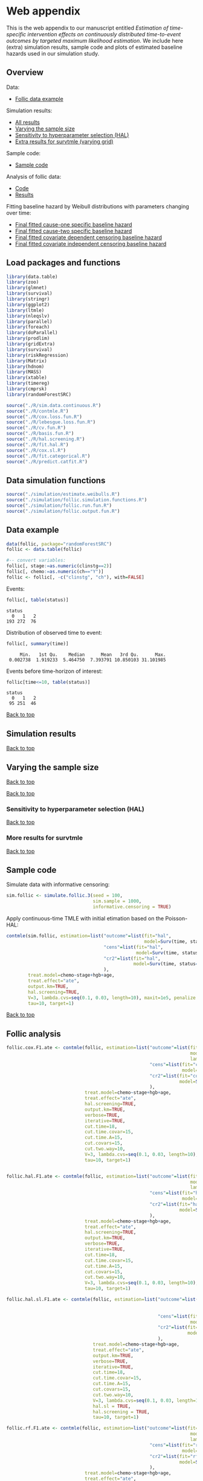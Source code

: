 * Web appendix

This is the web appendix to our manuscript entitled /Estimation of/
/time-specific intervention effects on continuously distributed/
/time-to-event outcomes by targeted maximum likelihood estimation/. We
include here (extra) simulation results, sample code and plots of
estimated baseline hazards used in our simulation study.

#+ATTR_LATEX: :options otherkeywords={}, deletekeywords={}
#+BEGIN_SRC R  :results none :exports none  :session *R* :cache yes  
setwd("~/research/TMLE-from-2020june/survival-baseline/Web-appendix-iterative-competing-risks-tmle")
#+END_SRC

** Overview

Data:
- [[https://github.com/helenecharlotte/Web-appendix-iterative-competing-risks-tmle#data-example][Follic data example]]

Simulation results: 
- [[https://github.com/helenecharlotte/Web-appendix-iterative-competing-risks-tmle#simulation-results][All results]]
- [[https://github.com/helenecharlotte/Web-appendix-iterative-competing-risks-tmle#varying-the-sample-size][Varying the sample size]]
- [[https://github.com/helenecharlotte/Web-appendix-iterative-competing-risks-tmle#sensitivity-to-hyperparameter-selection-HAL][Sensitivity to hyperparameter selection (HAL)]]
- [[https://github.com/helenecharlotte/Web-appendix-iterative-competing-risks-tmle#more-results-for-survtmle][Extra results for survtmle (varying grid)]]

Sample code:
- [[https://github.com/helenecharlotte/Web-appendix-iterative-competing-risks-tmle#sample-code][Sample code]]

Analysis of follic data:
- [[https://github.com/helenecharlotte/Web-appendix-iterative-competing-risks-tmle#follic-analysis][Code]]
- [[https://github.com/helenecharlotte/Web-appendix-iterative-competing-risks-tmle#follic-data-results][Results]]

Fitting baseline hazard by Weibull distributions with parameters
changing over time:

- [[https://github.com/helenecharlotte/Web-appendix-iterative-competing-risks-tmle#cause-one-events-three-changepoints][Final fitted cause-one specific baseline hazard]]
- [[https://github.com/helenecharlotte/Web-appendix-iterative-competing-risks-tmle#cause-two-events-add-changepoint][Final fitted cause-two specific baseline hazard]]
- [[https://github.com/helenecharlotte/Web-appendix-iterative-competing-risks-tmle#censoring-events-covariate-dependent-add-changepoint][Final fitted covariate dependent censoring baseline hazard]]
- [[https://github.com/helenecharlotte/Web-appendix-iterative-competing-risks-tmle#censoring-events-independent-but-with-two-changepoints][Final fitted covariate independent censoring baseline hazard]]

** Load packages and functions

#+ATTR_LATEX: :options otherkeywords={}, deletekeywords={}
#+BEGIN_SRC R  :results none :exports code  :session *R* :cache yes  
library(data.table) 
library(zoo)
library(glmnet)
library(survival)
library(stringr) 
library(ggplot2)  
library(ltmle)
library(nleqslv)
library(parallel)
library(foreach) 
library(doParallel)
library(prodlim)
library(gridExtra)
library(survival)
library(riskRegression)
library(Matrix)
library(hdnom)
library(MASS)
library(xtable)
library(timereg)
library(cmprsk)
library(randomForestSRC)
#+END_SRC    

#+ATTR_LATEX: :options otherkeywords={}, deletekeywords={}
#+BEGIN_SRC R  :results none :exports code  :session *R* :cache yes  
source("./R/sim.data.continuous.R") 
source("./R/contmle.R") 
source("./R/cox.loss.fun.R") 
source("./R/lebesgue.loss.fun.R") 
source("./R/cv.fun.R")     
source("./R/basis.fun.R")
source("./R/hal.screening.R") 
source("./R/fit.hal.R")    
source("./R/cox.sl.R")   
source("./R/fit.categorical.R")
source("./R/predict.catfit.R") 
#+END_SRC    


** Data simulation functions

#+ATTR_LATEX: :options otherkeywords={}, deletekeywords={}
#+BEGIN_SRC R  :results none :exports code  :session *R* :cache yes  
source("./simulation/estimate.weibulls.R")
source("./simulation/follic.simulation.functions.R") 
source("./simulation/follic.run.fun.R")
source("./simulation/follic.output.fun.R")
#+END_SRC    

** Data example

#+ATTR_LATEX: :options otherkeywords={}, deletekeywords={}
#+BEGIN_SRC R  :results none :exports code  :session *R* :cache yes  
data(follic, package="randomForestSRC")
follic <- data.table(follic)  
 
#-- convert variables:  
follic[, stage:=as.numeric(clinstg==2)] 
follic[, chemo:=as.numeric(ch=="Y")]
follic <- follic[, -c("clinstg", "ch"), with=FALSE]
#+END_SRC    


Events: 
#+ATTR_LATEX: :options otherkeywords={}, deletekeywords={}
#+BEGIN_SRC R  :results output :exports code  :session *R* :cache yes  
follic[, table(status)]      
#+END_SRC    

#+RESULTS[(2022-08-31 12:53:04) 88fc3657cf5fa0cff89da053ca883d14e7dd82a8]:
: status
:   0   1   2 
: 193 272  76

Distribution of observed time to event: 
#+ATTR_LATEX: :options otherkeywords={}, deletekeywords={}
#+BEGIN_SRC R  :results output :exports code  :session *R* :cache yes  
follic[, summary(time)]     
#+END_SRC    

#+RESULTS[(2022-08-31 12:53:07) ad780417e3b08cee0a116beb304862bb5e35e479]:
:      Min.   1st Qu.    Median      Mean   3rd Qu.      Max. 
:  0.002738  1.919233  5.464750  7.393791 10.850103 31.101985

Events before time-horizon of interest:
#+ATTR_LATEX: :options otherkeywords={}, deletekeywords={}
#+BEGIN_SRC R  :results output :exports code  :session *R* :cache yes  
follic[time<=10, table(status)]      
#+END_SRC    

#+RESULTS[(2022-08-31 12:53:09) b7a72a3a5c8a0d178dad0ba90fd7c9df68a52ec3]:
: status
:   0   1   2 
:  95 251  46

[[https://github.com/helenecharlotte/Web-appendix-iterative-competing-risks-tmle#web-appendix][Back to top]]

** Simulation results


#+ATTR_LATEX: :options otherkeywords={}, deletekeywords={}
#+BEGIN_SRC R  :results none :exports none  :session *R* :cache yes
sim.sample <- 2000
tmle.results <- do.call("rbind", lapply(c(nrow(follic), 1000, 2000), function(sim.sample) {
  contmle.results <- do.call("rbind", lapply(list("Randomized treatment + independent censoring", "Informative censoring"), function(outer.which) {
    out.inner <- data.table(do.call("rbind", lapply(list("hal", "cox", "rf"), function(inner.initial) {
      try(unlist(follic.output.fun(M = 500, 
                                   randomized.treatment = outer.which == "Randomized treatment + independent censoring",
                                   observed.treatment = outer.which != "Randomized treatment + independent censoring",
                                   informative.censoring = outer.which != "Randomized treatment + independent censoring",
                                   observed.covars = TRUE,
                                   fit.initial = inner.initial,
                                   sim.sample = sim.sample)))
    })))
    out.inner[, initial := c("HAL+TMLE", "Cox+TMLE", "RF+TMLE")][, setting := outer.which]
    return(out.inner[substr(bias.tmle, 1, 5) != "Error"])
  }))

  contmle.results <- rbind(contmle.results, do.call("rbind", lapply(unique(contmle.results[["setting"]]), function(which) {
    contmle.results[setting == which & tolower(substr(initial,1,3)) == "hal"][, initial := "KM"][, bias.tmle := bias.km][, se.tmle := se.km][, sd.tmle := sd.km][, mse.tmle := mse.km]
  })))

  survtmle.results <- do.call("rbind", lapply(list("Randomized treatment + independent censoring", "Informative censoring"), function(outer.which) {
    do.call("rbind", lapply(list((0:10)*4, (0:20)*2, (0:40), (0:80)/2), function(inner.grid) {
      out.inner <- data.table(do.call("rbind", lapply(list("glm", "sl"), function(inner.sl) {
        try(unlist(follic.output.survtmle(M = 500,
                                          randomized.treatment = outer.which == "Randomized treatment + independent censoring",
                                          observed.treatment = outer.which != "Randomized treatment + independent censoring",
                                          informative.censoring = outer.which != "Randomized treatment + independent censoring",
                                          observed.covars = TRUE,
                                          sl.survtmle = inner.sl == "sl", 
                                          grid.survtmle = inner.grid, 
                                          sim.sample = sim.sample)))
      })))
      out.inner[, initial := c("GLM", "SL")][, grid.length.used := length(inner.grid)][, setting := outer.which]
      return(out.inner[substr(bias.survtmle, 1, 5) != "Error"])
    }))
  }))

  survtmle.results.fixed.grid <- survtmle.results[grid.length.used == 41]
  survtmle.results.fixed.grid[, initial := paste0("survtmle (", initial, ")")]
  names(survtmle.results.fixed.grid) <- gsub("surv", "", names(survtmle.results.fixed.grid))
  tmle.results <- rbind(contmle.results, survtmle.results.fixed.grid, fill = TRUE)
  tmle.results[, mse.km := na.locf(mse.km), by = setting]
  tmle.results[initial == "KM", initial := "Aalen-Johansen"]
  tmle.results[, sample.size:=sim.sample] 
}))
#+END_SRC


#+BEGIN_SRC R :results file graphics :file ./simulation/output/simultation-results-n2000.png :exports none :session *R* :cache yes :height 1500 :width 500
sim.sample <- 2000  
grid.arrange(ggplot(tmle.results[sample.size==sim.sample]) + theme_bw() + 
             geom_point(aes(x = initial, y = as.numeric(bias.tmle), shape = as.factor(sample.size))) +
             scale_shape_manual("sample size", values=c(4, 8, 9)) + 
             facet_grid(. ~ setting) + 
             geom_hline(yintercept = 0, linetype = "dashed", col = "red", alpha = 0.5) +
             ylab("bias") + xlab("") +
             theme(axis.text.x = element_text(size = 12, angle = 45, hjust = 1),
                   strip.text = element_text(size = 10), 
                   strip.background = element_blank()),
             ggplot(tmle.results[sample.size==sim.sample]) + theme_bw() +
             geom_point(aes(x = initial, y = as.numeric(cov.tmle), shape = as.factor(sample.size))) +
             scale_shape_manual("sample size", values=c(4, 8, 9)) + 
             facet_grid(. ~ setting) +
             geom_hline(yintercept = 0.95, linetype = "dashed", col = "red", alpha = 0.5) +
             ylab("coverage") + xlab("") +
             theme(axis.text.x = element_text(size = 12, angle = 45, hjust = 1),
                   strip.text = element_text(size = 10),
                   strip.background = element_blank()),
             ggplot(tmle.results[sample.size==sim.sample]) + theme_bw() +
             geom_point(aes(x = initial, y = as.numeric(sd.tmle)/as.numeric(se.tmle), shape = as.factor(sample.size))) +
             scale_shape_manual("sample size", values=c(4, 8, 9)) + 
             facet_grid(. ~ setting) +
             geom_hline(yintercept = 1, linetype = "dashed", col = "red", alpha = 0.5) +
             ylab("SD/SE") + xlab("") +
             theme(axis.text.x = element_text(size = 12, angle = 45, hjust = 1),
                   strip.text = element_text(size = 10),
                   strip.background = element_blank()),
             ggplot(tmle.results[sample.size==sim.sample]) + theme_bw() + 
             geom_point(aes(x = initial, y = as.numeric(mse.tmle)/as.numeric(mse.km), shape = as.factor(sample.size))) +
             scale_shape_manual("sample size", values=c(4, 8, 9)) + 
             facet_grid(. ~ setting) +
             geom_hline(yintercept = 1, linetype = "dashed", col = "red", alpha = 0.5) +
             ylab("MSE/MSE(KM)") + xlab("") +
             theme(axis.text.x = element_text(size = 12, angle = 45, hjust = 1),
                   strip.text = element_text(size = 10),  
                   strip.background = element_blank()),
             ncol=1)
#+END_SRC

#+RESULTS[(2022-08-31 13:52:44) ad0adfc035c4df3d0f1de056f554ecd8cac41087]:
[[file:./simulation/output/simultation-results-n2000.png]]


[[https://github.com/helenecharlotte/Web-appendix-iterative-competing-risks-tmle#web-appendix][Back to top]]

** Varying the sample size

#+BEGIN_SRC R :results file graphics :file ./simulation/output/simultation-results-n1000.png :exports none :session *R* :cache yes :height 1500 :width 500
sim.sample <- 1000   
grid.arrange(ggplot(tmle.results[sample.size==sim.sample]) + theme_bw() + 
             geom_point(aes(x = initial, y = as.numeric(bias.tmle), shape = as.factor(sample.size))) +
             scale_shape_manual("sample size", values=c(4, 8, 9)) + 
             facet_grid(. ~ setting) + 
             geom_hline(yintercept = 0, linetype = "dashed", col = "red", alpha = 0.5) +
             ylab("bias") + xlab("") +
             theme(axis.text.x = element_text(size = 12, angle = 45, hjust = 1),
                   strip.text = element_text(size = 10), 
                   strip.background = element_blank()),
             ggplot(tmle.results[sample.size==sim.sample]) + theme_bw() +
             geom_point(aes(x = initial, y = as.numeric(cov.tmle), shape = as.factor(sample.size))) +
             scale_shape_manual("sample size", values=c(4, 8, 9)) + 
             facet_grid(. ~ setting) +
             geom_hline(yintercept = 0.95, linetype = "dashed", col = "red", alpha = 0.5) +
             ylab("coverage") + xlab("") +
             theme(axis.text.x = element_text(size = 12, angle = 45, hjust = 1),
                   strip.text = element_text(size = 10),
                   strip.background = element_blank()),
             ggplot(tmle.results[sample.size==sim.sample]) + theme_bw() +
             geom_point(aes(x = initial, y = as.numeric(sd.tmle)/as.numeric(se.tmle), shape = as.factor(sample.size))) +
             scale_shape_manual("sample size", values=c(4, 8, 9)) + 
             facet_grid(. ~ setting) +
             geom_hline(yintercept = 1, linetype = "dashed", col = "red", alpha = 0.5) +
             ylab("SD/SE") + xlab("") +
             theme(axis.text.x = element_text(size = 12, angle = 45, hjust = 1),
                   strip.text = element_text(size = 10),
                   strip.background = element_blank()),
             ggplot(tmle.results[sample.size==sim.sample]) + theme_bw() + 
             geom_point(aes(x = initial, y = as.numeric(mse.tmle)/as.numeric(mse.km), shape = as.factor(sample.size))) +
             scale_shape_manual("sample size", values=c(4, 8, 9)) + 
             facet_grid(. ~ setting) +
             geom_hline(yintercept = 1, linetype = "dashed", col = "red", alpha = 0.5) +
             ylab("MSE/MSE(KM)") + xlab("") +
             theme(axis.text.x = element_text(size = 12, angle = 45, hjust = 1),
                   strip.text = element_text(size = 10),  
                   strip.background = element_blank()),
             ncol=1)
#+END_SRC

#+RESULTS[(2022-08-31 13:53:01) 4cfa95b13970bbe8998b4555e55e0cd1371b4fc1]:
[[file:./simulation/output/simultation-results-n1000.png]]


[[https://github.com/helenecharlotte/Web-appendix-iterative-competing-risks-tmle#web-appendix][Back to top]]

#+BEGIN_SRC R :results file graphics :file ./simulation/output/simultation-results-nfollic.png :exports none :session *R* :cache yes :height 1500 :width 500
sim.sample <- nrow(follic)   
grid.arrange(ggplot(tmle.results[sample.size==sim.sample]) + theme_bw() + 
             geom_point(aes(x = initial, y = as.numeric(bias.tmle), shape = as.factor(sample.size))) +
             scale_shape_manual("sample size", values=c(4, 8, 9)) + 
             facet_grid(. ~ setting) + 
             geom_hline(yintercept = 0, linetype = "dashed", col = "red", alpha = 0.5) +
             ylab("bias") + xlab("") +
             theme(axis.text.x = element_text(size = 12, angle = 45, hjust = 1),
                   strip.text = element_text(size = 10), 
                   strip.background = element_blank()),
             ggplot(tmle.results[sample.size==sim.sample]) + theme_bw() +
             geom_point(aes(x = initial, y = as.numeric(cov.tmle), shape = as.factor(sample.size))) +
             scale_shape_manual("sample size", values=c(4, 8, 9)) + 
             facet_grid(. ~ setting) +
             geom_hline(yintercept = 0.95, linetype = "dashed", col = "red", alpha = 0.5) +
             ylab("coverage") + xlab("") +
             theme(axis.text.x = element_text(size = 12, angle = 45, hjust = 1),
                   strip.text = element_text(size = 10),
                   strip.background = element_blank()),
             ggplot(tmle.results[sample.size==sim.sample]) + theme_bw() +
             geom_point(aes(x = initial, y = as.numeric(sd.tmle)/as.numeric(se.tmle), shape = as.factor(sample.size))) +
             scale_shape_manual("sample size", values=c(4, 8, 9)) + 
             facet_grid(. ~ setting) +
             geom_hline(yintercept = 1, linetype = "dashed", col = "red", alpha = 0.5) +
             ylab("SD/SE") + xlab("") +
             theme(axis.text.x = element_text(size = 12, angle = 45, hjust = 1),
                   strip.text = element_text(size = 10),
                   strip.background = element_blank()),
             ggplot(tmle.results[sample.size==sim.sample]) + theme_bw() + 
             geom_point(aes(x = initial, y = as.numeric(mse.tmle)/as.numeric(mse.km), shape = as.factor(sample.size))) +
             scale_shape_manual("sample size", values=c(4, 8, 9)) + 
             facet_grid(. ~ setting) +
             geom_hline(yintercept = 1, linetype = "dashed", col = "red", alpha = 0.5) +
             ylab("MSE/MSE(KM)") + xlab("") +
             theme(axis.text.x = element_text(size = 12, angle = 45, hjust = 1),
                   strip.text = element_text(size = 10),  
                   strip.background = element_blank()),
             ncol=1)
#+END_SRC

#+RESULTS[(2022-08-31 13:53:17) 270753cedc53a63a726e615257e8cb422c289897]:
[[file:./simulation/output/simultation-results-nfollic.png]]


[[https://github.com/helenecharlotte/Web-appendix-iterative-competing-risks-tmle#web-appendix][Back to top]]

*** Sensitivity to hyperparameter selection (HAL)




#+ATTR_LATEX: :options otherkeywords={}, deletekeywords={}
#+BEGIN_SRC R  :results none :exports none  :session *R* :cache yes
M <- 500
sim.sample <- 2000#1000#2000#nrow(follic)#2000#1000#nrow(follic)

hyper.parameters <- data.table(expand.grid(cut.time = c(10,15,20,25,30,35),
                                           cut.time.A = c(5,10,15,20,25,30,35),
                                           cut.covars = c(5,10,15,20),
                                           cut.two.way = c(0,5,10)))

hyper.parameters <- hyper.parameters[cut.time.A <= cut.time & cut.two.way <= cut.covars]

hyper.parameters[, cut.time.A := sapply(cut.time, function(x) min(x, 15))]
hyper.parameters[, cut.time.covar := cut.time.A]

hyper.parameters <- unique(hyper.parameters, by = names(hyper.parameters))

hyper.parameters <- unique(hyper.parameters[cut.covars %in% c(5,10,15) & !(cut.covars %in% c(10,15) & cut.two.way == 5)], by = names(hyper.parameters))

hyper.parameters <- hyper.parameters[rev(order(hyper.parameters[["cut.covars"]]))]

contmle.results <- do.call("rbind", lapply(list("Randomized treatment + independent censoring", "Informative censoring"), function(outer.which) {
  out.inner <- data.table(do.call("rbind", lapply(1:nrow(hyper.parameters), function(hp.row) {
    try(c(unlist(follic.output.fun(M = M,
                                   randomized.treatment = outer.which == "Randomized treatment + independent censoring",
                                   observed.treatment = outer.which != "Randomized treatment + independent censoring",
                                   informative.censoring = outer.which != "Randomized treatment + independent censoring",
                                   observed.covars = TRUE,
                                   cut.time = hyper.parameters[hp.row, "cut.time"][[1]],
                                   cut.time.A = hyper.parameters[hp.row, "cut.time.A"][[1]],
                                   cut.time.covar = hyper.parameters[hp.row, "cut.time.covar"][[1]],
                                   cut.covars = hyper.parameters[hp.row, "cut.covars"][[1]],
                                   cut.two.way = hyper.parameters[hp.row, "cut.two.way"][[1]],
                                   hal.sl = FALSE,
                                   fit.initial = "hal",
                                   sim.sample = sim.sample)),
          cut.time = hyper.parameters[hp.row, "cut.time"][[1]],
          cut.time.A = hyper.parameters[hp.row, "cut.time.A"][[1]],
          cut.time.covar = hyper.parameters[hp.row, "cut.time.covar"][[1]],
          cut.covars = hyper.parameters[hp.row, "cut.covars"][[1]],
          cut.two.way = hyper.parameters[hp.row, "cut.two.way"][[1]]))
  })))
  out.inner[, setting := outer.which]
  return(out.inner[substr(bias.tmle, 1, 5) != "Error"])
}))

contmle.results[, cut.covars := as.character(cut.covars)]
contmle.results[, cut.two.way := as.character(cut.two.way)]
#+END_SRC


#+BEGIN_SRC R :results file graphics :file ./simulation/output/simultation-sensitivity-results-n2000.png :exports none :session *R* :cache yes :height 1500 :width 500
tmle.results[, cut.time:=rep(contmle.results[, unique(cut.time)], length=nrow(tmle.results))]
grid.arrange(ggplot(contmle.results) + theme_bw() +
             geom_point(data=tmle.results, aes(x = cut.time, y = as.numeric(bias.tmle)), col="white", alpha=0) +
             geom_point(aes(x = cut.time, y = as.numeric(bias.tmle), shape = cut.covars, col = cut.two.way)) +
             facet_wrap(. ~ setting, scales = "free_y") +  
             geom_hline(yintercept = 0, linetype = "dashed", col = "red", alpha = 0.5) +
             ylab("bias") + xlab("") +
             scale_shape_manual(values=c(4, 8, 9)) +
             theme(axis.text.x = element_text(size = 12, angle = 45, hjust = 1),
                   strip.text = element_text(size = 10), 
                   strip.background = element_blank()),
             ggplot(contmle.results) + theme_bw() +
             geom_point(data=tmle.results, aes(x = cut.time, y = as.numeric(cov.tmle)), col="white", alpha=0) +
             geom_point(aes(x = cut.time, y = as.numeric(cov.tmle), shape = cut.covars, col = cut.two.way)) +
             facet_wrap(. ~ setting, scales = "free_y") + 
             geom_hline(yintercept = 0.95, linetype = "dashed", col = "red", alpha = 0.5) +
             ylab("coverage") + xlab("") +
             scale_shape_manual(values=c(4, 8, 9)) +
             theme(axis.text.x = element_text(size = 12, angle = 45, hjust = 1),
                   strip.text = element_text(size = 10), 
                   strip.background = element_blank()),
             ggplot(contmle.results) + theme_bw() +
             geom_point(data=tmle.results, aes(x = cut.time, y = as.numeric(sd.tmle)/as.numeric(se.tmle)), col="white", alpha=0) +
             geom_point(aes(x = cut.time, y = as.numeric(sd.tmle)/as.numeric(se.tmle), shape = cut.covars, col = cut.two.way)) +
             facet_wrap(. ~ setting, scales = "free_y") + 
             geom_hline(yintercept = 1, linetype = "dashed", col = "red", alpha = 0.5) +
             ylab("SD/SE") + xlab("") +
             scale_shape_manual(values=c(4, 8, 9)) +
             theme(axis.text.x = element_text(size = 12, angle = 45, hjust = 1),
                   strip.text = element_text(size = 10), 
                   strip.background = element_blank()),
             ggplot(contmle.results) + theme_bw() +
             geom_point(data=tmle.results, aes(x = cut.time, y = as.numeric(mse.tmle)), col="white", alpha=0) +
             geom_point(aes(x = cut.time, y = as.numeric(mse.tmle), shape = cut.covars, col = cut.two.way)) +
             facet_wrap(. ~ setting, scales = "free_y") + 
             ylab("MSE") + xlab("") +
             scale_shape_manual(values=c(4, 8, 9)) +
             theme(axis.text.x = element_text(size = 12, angle = 45, hjust = 1),
                   strip.text = element_text(size = 10), 
                   strip.background = element_blank()),
             ggplot(contmle.results) + theme_bw() +
             geom_point(data=tmle.results, aes(x = cut.time, y = as.numeric(mse.tmle)/as.numeric(mse.km)), col="white", alpha=0) +
             geom_point(aes(x = cut.time, y = as.numeric(mse.tmle)/as.numeric(mse.km), shape = cut.covars, col = cut.two.way)) +
             facet_wrap(. ~ setting, scales = "free_y") + 
             ylab("MSE/MSE(KM)") + xlab("") +
             scale_shape_manual(values=c(4, 8, 9)) +
             geom_hline(yintercept = 1, linetype = "dashed", col = "red", alpha = 0.5) +
             theme(axis.text.x = element_text(size = 12, angle = 45, hjust = 1),
                   strip.text = element_text(size = 10), 
                   strip.background = element_blank()),
             ncol = 1
             )
#+END_SRC

#+RESULTS[(2022-08-31 14:07:15) bcabd56bee9348d99aa575414b33c0f0f711d467]:
[[file:./simulation/output/simultation-sensitivity-results-n2000.png]]


[[https://github.com/helenecharlotte/Web-appendix-iterative-competing-risks-tmle#web-appendix][Back to top]]


*** More results for survtmle

#+BEGIN_SRC R :results file graphics :file ./simulation/output/survtmle-results.png :exports none :session *R* :cache yes :height 1100 :width 500
sim.sample <- 1000   
survtmle.results <- do.call("rbind", lapply(c(nrow(follic), 1000, 2000), function(sim.sample) {
  out.outer <- do.call("rbind", lapply(list("Randomized treatment + independent censoring", "Informative censoring"), function(outer.which) {
    do.call("rbind", lapply(list((0:10)*4, (0:20)*2, (0:40), (0:80)/2), function(inner.grid) {
      out.inner <- data.table(do.call("rbind", lapply(list("glm", "glm-misspecified", "sl"), function(inner.sl) {
        try(unlist(follic.output.survtmle(M = M,
                                          randomized.treatment = outer.which == "Randomized treatment + independent censoring",
                                          observed.treatment = outer.which != "Randomized treatment + independent censoring",
                                          informative.censoring = outer.which != "Randomized treatment + independent censoring",
                                          observed.covars = TRUE,
                                          sl.survtmle = inner.sl == "sl",
                                          survtmle.glm.misspecify = inner.sl == "glm-misspecified",
                                          grid.survtmle = inner.grid, 
                                          sim.sample = sim.sample)))
      })))
      out.inner[, initial := c("GLM", "GLM-misspecified", "SL")][, grid.length.used := length(inner.grid)][, setting := outer.which]
      return(out.inner[substr(bias.survtmle, 1, 5) != "Error"])
    }))
  }))
  out.outer[, sample.size:=sim.sample]
  return(out.outer)
}))

grid.arrange(ggplot(survtmle.results) + theme_bw() +   
             geom_point(aes(x = grid.length.used, y = as.numeric(bias.survtmle), shape = as.factor(sample.size))) +
             scale_shape_manual("sample size", values=c(4, 8, 9)) +  
             facet_grid(initial ~ setting) +
             geom_hline(yintercept = 0, linetype = "dashed", col = "red", alpha = 0.5) +
             ylab("bias") + xlab("grid length used") +
             theme(strip.text = element_text(size = 9.5),
                   strip.background = element_blank()),
             ggplot(survtmle.results) + theme_bw() +
             geom_point(aes(x = grid.length.used, y = as.numeric(cov.survtmle), shape = as.factor(sample.size))) +
             scale_shape_manual("sample size", values=c(4, 8, 9)) + 
             facet_grid(initial ~ setting) +
             geom_hline(yintercept = 0.95, linetype = "dashed", col = "red", alpha = 0.5) +
             ylab("coverage") + xlab("grid length used") +
             theme(strip.text = element_text(size = 9.5),
                   strip.background = element_blank()),
             ggplot(survtmle.results) + theme_bw() +
             geom_point(aes(x = grid.length.used, y = as.numeric(sd.survtmle), shape = as.factor(sample.size))) +
             scale_shape_manual("sample size", values=c(4, 8, 9)) + 
             facet_grid(initial ~ setting) +
             ylab("SD") + xlab("grid length used") +
             theme(strip.text = element_text(size = 9.5),  
                   strip.background = element_blank()),
             ggplot(survtmle.results) + theme_bw() +
             geom_point(aes(x = grid.length.used, y = as.numeric(sd.survtmle)/as.numeric(se.survtmle), shape = as.factor(sample.size))) +
             scale_shape_manual("sample size", values=c(4, 8, 9)) + 
             facet_grid(initial ~ setting) +
             geom_hline(yintercept = 1, linetype = "dashed", col = "red", alpha = 0.5) +
             ylab("SD/SE") + xlab("grid length used") +
             theme(strip.text = element_text(size = 9.5),  
                   strip.background = element_blank()))     
#+END_SRC

#+RESULTS[(2022-09-16 11:44:23) 400be2fe825dbe8ad83e25258dc7a5c2729e85d9]:
[[file:./simulation/output/survtmle-results.png]]

[[https://github.com/helenecharlotte/Web-appendix-iterative-competing-risks-tmle#web-appendix][Back to top]]

** Sample code

Simulate data with informative censoring: 

#+ATTR_LATEX: :options otherkeywords={}, deletekeywords={}
#+BEGIN_SRC R  :results none :exports code  :session *R* :cache yes  
sim.follic <- simulate.follic.3(seed = 100,
                                sim.sample = 1000,
                                informative.censoring = TRUE)
#+END_SRC    

Apply continuous-time TMLE with initial etimation based on the Poisson-HAL: 

#+ATTR_LATEX: :options otherkeywords={}, deletekeywords={}
#+BEGIN_SRC R  :results none :exports code  :session *R* :cache yes  
contmle(sim.follic, estimation=list("outcome"=list(fit="hal", 
                                                   model=Surv(time, status==1)~chemo+stage+hgb+age),
                                    "cens"=list(fit="hal",
                                                model=Surv(time, status==0)~chemo+stage+hgb+age),
                                    "cr2"=list(fit="hal",
                                               model=Surv(time, status==2)~chemo+stage+hgb+age)
                                    ),
        treat.model=chemo~stage+hgb+age,
        treat.effect="ate",
        output.km=TRUE,
        hal.screening=TRUE,
        V=3, lambda.cvs=seq(0.1, 0.03, length=10), maxit=1e5, penalize.time=FALSE,
        tau=10, target=1)
#+END_SRC    

[[https://github.com/helenecharlotte/Web-appendix-iterative-competing-risks-tmle#web-appendix][Back to top]]

** Follic analysis

#+ATTR_LATEX: :options otherkeywords={}, deletekeywords={}
#+BEGIN_SRC R  :results none :exports code  :session *R* :cache yes  
follic.cox.F1.ate <- contmle(follic, estimation=list("outcome"=list(fit="cox",
                                                                    model=Surv(time, status==1)~chemo+stage+age+hgb+age+hgb,
                                                                    lambda.cvs=seq(0.008, 0.02, length=10)),
                                                     "cens"=list(fit="cox",
                                                                 model=Surv(time, status==0)~chemo+stage+age+hgb),
                                                     "cr2"=list(fit="cox",
                                                                model=Surv(time, status==2)~chemo+stage+age+hgb)
                                                     ),
                             treat.model=chemo~stage+hgb+age,
                             treat.effect="ate",
                             hal.screening=TRUE,
                             output.km=TRUE,
                             verbose=TRUE,
                             iterative=TRUE,
                             cut.time=18,
                             cut.time.covar=15,
                             cut.time.A=15,
                             cut.covars=15,
                             cut.two.way=10,
                             V=3, lambda.cvs=seq(0.1, 0.03, length=10), maxit=1e5, penalize.time=FALSE,
                             tau=10, target=1)


follic.hal.F1.ate <- contmle(follic, estimation=list("outcome"=list(fit="hal",
                                                                    model=Surv(time, status==1)~chemo+stage+age+hgb+age+hgb,
                                                                    lambda.cvs=seq(0.008, 0.02, length=10)),
                                                     "cens"=list(fit="hal",
                                                                 model=Surv(time, status==0)~chemo+stage+age+hgb),
                                                     "cr2"=list(fit="hal",
                                                                model=Surv(time, status==2)~chemo+stage+age+hgb)
                                                     ),
                             treat.model=chemo~stage+hgb+age,
                             treat.effect="ate",
                             hal.screening=TRUE,
                             output.km=TRUE,
                             verbose=TRUE,
                             iterative=TRUE,
                             cut.time=18,
                             cut.time.covar=15,
                             cut.time.A=15,
                             cut.covars=15,
                             cut.two.way=10,
                             V=3, lambda.cvs=seq(0.1, 0.03, length=10), maxit=1e5, penalize.time=FALSE,
                             tau=10, target=1)

follic.hal.sl.F1.ate <- contmle(follic, estimation=list("outcome"=list(fit="hal",
                                                                       model=Surv(time, status==1)~chemo+stage+age+hgb+age+hgb,
                                                                       lambda.cvs=seq(0.008, 0.02, length=10)),
                                                        "cens"=list(fit="hal",
                                                                    model=Surv(time, status==0)~chemo+stage+age+hgb),
                                                        "cr2"=list(fit="hal",
                                                                   model=Surv(time, status==2)~chemo+stage+age+hgb)
                                                        ),
                                treat.model=chemo~stage+hgb+age,
                                treat.effect="ate",
                                output.km=TRUE,
                                verbose=TRUE,
                                iterative=TRUE,
                                cut.time=18,
                                cut.time.covar=15,
                                cut.time.A=15,
                                cut.covars=15,
                                cut.two.way=10,
                                V=3, lambda.cvs=seq(0.1, 0.03, length=10), maxit=1e5, penalize.time=FALSE,
                                hal.sl = TRUE,
                                hal.screening = TRUE,
                                tau=10, target=1)

follic.rf.F1.ate <- contmle(follic, estimation=list("outcome"=list(fit="rf",
                                                                    model=Surv(time, status==1)~chemo+stage+age+hgb+age+hgb,
                                                                    lambda.cvs=seq(0.008, 0.02, length=10)),
                                                     "cens"=list(fit="rf",
                                                                 model=Surv(time, status==0)~chemo+stage+age+hgb),
                                                     "cr2"=list(fit="rf",
                                                                model=Surv(time, status==2)~chemo+stage+age+hgb)
                                                     ),
                             treat.model=chemo~stage+hgb+age,
                             treat.effect="ate",
                             output.km=TRUE,
                             verbose=TRUE,
                             iterative=TRUE,
                             V=3, lambda.cvs=seq(0.1, 0.03, length=10), maxit=1e5, penalize.time=FALSE,
                             tau=10, target=1)
#+END_SRC    

[[https://github.com/helenecharlotte/Web-appendix-iterative-competing-risks-tmle#web-appendix][Back to top]]

** Follic data results

Poisson HAL (fixed partitioning) approach:

#+ATTR_LATEX: :options otherkeywords={}, deletekeywords={}
#+BEGIN_SRC R  :results output :exports output  :session *R:2* :cache yes  
follic.hal.F1.ate$tmle$F1 
#+END_SRC    

#+RESULTS[(2022-09-09 14:05:08) 997ba8063cbc4ade17bda17e58e4fae0c33f1290]:
:          tau=10    
: tmle.est -0.0534139
: tmle.se  0.06708393

Poisson HAL (cross-validated) approach:

#+ATTR_LATEX: :options otherkeywords={}, deletekeywords={}
#+BEGIN_SRC R  :results output :exports output  :session *R:2* :cache yes  
follic.hal.sl.F1.ate$tmle$F1 
#+END_SRC    

#+RESULTS[(2022-09-09 14:05:22) 2cfd42ffbb29241f2f59e32de5877f6dfcb96773]:
:          tau=10     
: tmle.est -0.05048722
: tmle.se  0.06996858

Cox approach (before and after TMLE step):

#+ATTR_LATEX: :options otherkeywords={}, deletekeywords={}
#+BEGIN_SRC R  :results output :exports output  :session *R:2* :cache yes
print("Before TMLE:")
follic.cox.F1.ate$init$F1
print("After TMLE:")
follic.cox.F1.ate$tmle$F1 
#+END_SRC    

#+RESULTS[(2022-09-09 14:06:16) 79e2812d1dab3829bb69bf9a27e65b77d9033674]:
: [1] "Before TMLE:"
:               tau=10
: init.est -0.09200635
: init.se   0.07478107
: [1] "After TMLE:"
:          tau=10     
: tmle.est -0.03349503
: tmle.se  0.07394969

Random forest approach:

#+ATTR_LATEX: :options otherkeywords={}, deletekeywords={}
#+BEGIN_SRC R  :results output :exports output  :session *R:2* :cache yes  
follic.rf.F1.ate$tmle$F1 
#+END_SRC    

#+RESULTS[(2022-09-09 14:04:51) 623351a485112718d0ea123383fcf379afa02470]:
:          tau=10     
: tmle.est -0.05566238
: tmle.se  0.0675828


** Baseline hazard estimation

#+ATTR_LATEX: :options otherkeywords={}, deletekeywords={}
#+BEGIN_SRC R  :results none :exports none  :session *R* :cache yes
#######################################################################################

follic[, age.stage := age*(stage == 1)]

#--- informative censoring
bhaz.cox <- contmle(follic, estimation=list("outcome"=list(fit="cox",
                                                           model=Surv(time, status==1)~chemo+stage+hgb+age.stage,
                                                           changepoint=0.003,
                                                           lambda.cvs=seq(0.008, 0.02, length=10)),
                                            "cens"=list(fit="cox",
                                                        model=Surv(time, status==0)~chemo+stage+hgb+age,
                                                        changepoint=1.2),
                                            "cr2"=list(fit="cox",
                                                       model=Surv(time, status==2)~chemo+stage+hgb+age)
                                            ),
                    treat.model=chemo~stage+hgb+age,
                    treat.effect="ate",
                    no.small.steps=500, 
                    output.km=TRUE,
                    output.bhaz=TRUE, 
                    V=3, lambda.cvs=seq(0.1, 0.03, length=10), maxit=1e5, penalize.time=FALSE,
                    verbose=TRUE,
                    iterative=TRUE,
                    tau=20, target=1)

#--- uninformative censoring
bhaz.uninformative.cens <-
  contmle(follic, estimation=list("outcome"=list(fit="cox",
                                                 model=Surv(time, status==1)~chemo+stage+hgb+age.stage,
                                                 changepoint=0.003,
                                                 lambda.cvs=seq(0.008, 0.02, length=10)),
                                  "cens"=list(fit="cox", model=Surv(time, status==0)~1),
                                  "cr2"=list(fit="cox",
                                             model=Surv(time, status==2)~chemo+stage+hgb+age)
                                  ),
          treat.model=chemo~stage+hgb+age,
          treat.effect="ate", no.small.steps=500,
          output.km=TRUE, output.bhaz=TRUE, V=3,
          lambda.cvs=seq(0.1, 0.03, length=10), maxit=1e5, penalize.time=FALSE,
          verbose=TRUE, iterative=TRUE, tau=20, target=1)

#######################################################################################

bhazs <- bhaz.cox[[1]]

bhazs[, chaz1 := cumsum(dhaz1*exp1), by = "chemo"]
bhazs[, chaz2 := cumsum(dhaz2*exp2), by = "chemo"] 
bhazs[, chaz0 := cumsum(dhaz0*exp0), by = "chemo"]

#######################################################################################

#+END_SRC



#+BEGIN_SRC R :results file graphics :file ./figures/fig-log-hazards-log-time.png :exports none :session *R* :cache yes :width 500 :height 500
bhazs.long <- melt(bhazs, id.vars=c("chemo", "time"))   
bhazs.long[, variable2:=substr(variable,1,4)]    
bhazs.long <- bhazs.long[variable2=="chaz"][, status:=paste0("status = ", gsub("chaz", "", variable))]
bhazs.long[, chemo:=paste0("chemo = ", chemo)]
 
ggplot(bhazs.long) + geom_point(aes(x=log(time), y=log(value))) +
  facet_grid(chemo~status, scales="free")+theme_bw()+
  theme(axis.text=element_text(size=12),axis.title=element_text(size=18),legend.position="none",
        strip.text = element_text(size=16),  
        plot.title = element_text(size = 16, hjust = 0.9),  
        strip.background = element_blank())+ 
  ylab("log(chaz)") + ggtitle("Log cumulative hazards as functions of log observed event times:")
#+END_SRC

#+RESULTS[(2022-08-01 09:04:16) bd626a42b0eeb6a76e56437ec89fa217f4373ca3]:
[[file:./figures/fig-log-hazards-log-time.png]]

Idea: Fit Weibull distributions that are allowed change over time,
corresponding to enforcing piecewise linearity in the previous plots.

*** Cause one events (with one changepoint)

#+BEGIN_SRC R :results file graphics :file ./figures/fig-log-hazards-log-time-hazard1-changepoint.png :exports none :session *R* :cache yes :width 500 :height 500
log.t0.1 <- -0.5 
log.t1.1 <- 0.75     
log.t2.1 <- 2 

kmin.1.t1.1 <- min((1:nrow(bhazs[chaz1>0 & chemo==1]))[log(bhazs[chaz1>0 & chemo==1][["time"]])>log.t0.1])
kmax.1.t1.1 <- max((1:nrow(bhazs[chaz1>0 & chemo==1]))[log(bhazs[chaz1>0 & chemo==1][["time"]])<log.t1.1])
kmin.1.t1.0 <- min((1:nrow(bhazs[chaz1>0 & chemo==0]))[log(bhazs[chaz1>0 & chemo==0][["time"]])>log.t0.1])
kmax.1.t1.0 <- max((1:nrow(bhazs[chaz1>0 & chemo==0]))[log(bhazs[chaz1>0 & chemo==0][["time"]])<log.t1.1])

kmin.1.t2.1 <- min((1:nrow(bhazs[chaz1>0 & chemo==1]))[log(bhazs[chaz1>0 & chemo==1][["time"]])>log.t1.1])
kmax.1.t2.1 <- max((1:nrow(bhazs[chaz1>0 & chemo==1]))[log(bhazs[chaz1>0 & chemo==1][["time"]])<log.t2.1])
kmin.1.t2.0 <- min((1:nrow(bhazs[chaz1>0 & chemo==0]))[log(bhazs[chaz1>0 & chemo==0][["time"]])>log.t1.1])
kmax.1.t2.0 <- max((1:nrow(bhazs[chaz1>0 & chemo==0]))[log(bhazs[chaz1>0 & chemo==0][["time"]])<log.t2.1])

#plot(log(bhazs[chaz1>0 & chemo==1][["time"]])[kmin.1.t1.1:kmax.1.t1.1],log(bhazs[chaz1>0 & chemo==1][["chaz1"]][kmin.1.t1.1:kmax.1.t1.1]))
fit.status1.t1.1 <- lm(log(chaz1)~log(time), data=bhazs[chaz1>0 & chemo==1][kmin.1.t1.1:kmax.1.t1.1])
#abline(a = coef(fit.status1.t1.1)[1], b = coef(fit.status1.t1.1)[2], col = "red")
(gamma.status1.t1.1 <- coef(fit.status1.t1.1)[2])
(lambda.status1.t1.1 <- exp(coef(fit.status1.t1.1)[1]/gamma.status1.t1.1))
#plot(log(bhazs[chaz1>0 & chemo==0][["time"]])[kmin.1.t1.0:kmax.1.t1.0],log(bhazs[chaz1>0 & chemo==0][["chaz1"]][kmin.1.t1.0:kmax.1.t1.0]))
fit.status1.t1.0 <- lm(log(chaz1)~log(time), data=bhazs[chaz1>0 & chemo==0][kmin.1.t1.0:kmax.1.t1.0])
#abline(a = coef(fit.status1.t1.0)[1], b = coef(fit.status1.t1.0)[2], col = "red")
(gamma.status1.t1.0 <- coef(fit.status1.t1.0)[2])
(lambda.status1.t1.0 <- exp(coef(fit.status1.t1.0)[1]/gamma.status1.t1.0))

# plot(log(bhazs[chaz1>0 & chemo==1][["time"]])[kmin.1.t2.1:kmax.1.t2.1],log(bhazs[chaz1>0 & chemo==1][["chaz1"]][kmin.1.t2.1:kmax.1.t2.1]))
fit.status1.t2.1 <- lm(log(chaz1)~log(time), data=bhazs[chaz1>0 & chemo==1][kmin.1.t2.1:kmax.1.t2.1])
#abline(a = coef(fit.status1.t2.1)[1], b = coef(fit.status1.t2.1)[2], col = "red")
(gamma.status1.t2.1 <- coef(fit.status1.t2.1)[2])
(lambda.status1.t2.1 <- exp(coef(fit.status1.t2.1)[1]/gamma.status1.t2.1))
#plot(log(bhazs[chaz1>0 & chemo==0][["time"]])[kmin.1.t2.0:kmax.1.t2.0],log(bhazs[chaz1>0 & chemo==0][["chaz1"]][kmin.1.t2.0:kmax.1.t2.0]))
fit.status1.t2.0 <- lm(log(chaz1)~log(time), data=bhazs[chaz1>0 & chemo==0][kmin.1.t2.0:kmax.1.t2.0])
#abline(a = coef(fit.status1.t2.0)[1], b = coef(fit.status1.t2.0)[2], col = "red")
(gamma.status1.t2.0 <- coef(fit.status1.t2.0)[2])
(lambda.status1.t2.0 <- exp(coef(fit.status1.t2.0)[1]/gamma.status1.t2.0))

bhazs.long[time>=exp(log.t0.1) & time<=exp(log.t1.1) & chemo=="chemo = 1" & status=="status = 1",
           fit.chaz:=exp(gamma.status1.t1.1*log(lambda.status1.t1.1) + gamma.status1.t1.1*log(time))]
bhazs.long[time>=exp(log.t0.1) & time<=exp(log.t1.1) & chemo=="chemo = 0" & status=="status = 1",
           fit.chaz:=exp(gamma.status1.t1.0*log(lambda.status1.t1.0) + gamma.status1.t1.0*log(time))]

bhazs.long[time>=exp(log.t1.1) & time<=exp(log.t2.1) & chemo=="chemo = 1" & status=="status = 1",
           fit.chaz:=exp(gamma.status1.t2.1*log(lambda.status1.t2.1) + gamma.status1.t2.1*log(time))]
bhazs.long[time>=exp(log.t1.1) & time<=exp(log.t2.1) & chemo=="chemo = 0" & status=="status = 1",
           fit.chaz:=exp(gamma.status1.t2.0*log(lambda.status1.t2.0) + gamma.status1.t2.0*log(time))]

ggplot(bhazs.long[!is.na(fit.chaz) & status=="status = 1"]) + geom_point(aes(x=log(time), y=log(value))) +
  geom_line(aes(log(time), y=log(fit.chaz)), col="red")+
  facet_grid(chemo~status, scales="free")+theme_bw()+
  theme(axis.text=element_text(size=12),axis.title=element_text(size=18),legend.position="none",
        plot.title = element_text(size = 16, hjust = -0.15),
        strip.text = element_text(size=16), 
        strip.background = element_blank())+  
  ylab("log(chaz)") + ggtitle("Fitting two straight lines:")
#+END_SRC

#+RESULTS[(2022-08-09 10:52:56) cb285317e00a4970c96f8247b80bebeeff6fae29]:
[[file:./figures/fig-log-hazards-log-time-hazard1-changepoint.png]]


#+BEGIN_SRC R :results file graphics :file ./figures/fig-hazards-time-hazard1-changepoint.png :exports none :session *R* :cache yes :width 500 :height 500
bhazs.long[time<=exp(log.t1.1) & chemo=="chemo = 1" & status=="status = 1",   
           fit.chaz:=exp(gamma.status1.t1.1*log(lambda.status1.t1.1) + gamma.status1.t1.1*log(time))]
bhazs.long[time<=exp(log.t1.1) & chemo=="chemo = 0" & status=="status = 1",
           fit.chaz:=exp(gamma.status1.t1.0*log(lambda.status1.t1.0) + gamma.status1.t1.0*log(time))]
bhazs.long[time>=exp(log.t1.1) & chemo=="chemo = 1" & status=="status = 1",
           fit.chaz:=exp(gamma.status1.t2.1*log(lambda.status1.t2.1) + gamma.status1.t2.1*log(time))]
bhazs.long[time>=exp(log.t1.1) & chemo=="chemo = 0" & status=="status = 1",
           fit.chaz:=exp(gamma.status1.t2.0*log(lambda.status1.t2.0) + gamma.status1.t2.0*log(time))]
   
ggplot(bhazs.long[!is.na(fit.chaz) & status=="status = 1"]) +
  geom_point(aes(x=time, y=value)) + 
  geom_line(aes(time, y=fit.chaz), col="red")+
  facet_grid(chemo~status, scales="free")+theme_bw()+
  theme(axis.text=element_text(size=12),axis.title=element_text(size=18),legend.position="none",
        strip.text = element_text(size=16),
        plot.title = element_text(size = 16, hjust = -0.3),
        strip.background = element_blank())+
  ylab("chaz") + ggtitle("Resulting cumulative baseline hazards:") 
#+END_SRC

#+RESULTS[(2022-08-09 10:53:03) 5d7d5123006964f34ac46dcf0c602db4ef3edfaa]:
[[file:./figures/fig-hazards-time-hazard1-changepoint.png]]

*** Cause one events (add changepoint)

#+BEGIN_SRC R :results file graphics :file ./figures/fig-log-hazards-log-time-hazard1-2changepoints.png :exports none :session *R* :cache yes :width 500 :height 500
bhazs <- bhaz.cox[[1]]   
  
bhazs[, chaz1 := cumsum(dhaz1*exp1), by = "chemo"]
bhazs[, chaz2 := cumsum(dhaz2*exp2), by = "chemo"]  
bhazs[, chaz0 := cumsum(dhaz0*exp0), by = "chemo"]

bhazs.long <- melt(bhazs, id.vars=c("chemo", "time")) 
bhazs.long[, variable2:=substr(variable,1,4)] 
bhazs.long <- bhazs.long[variable2=="chaz"][, status:=paste0("status = ", gsub("chaz", "", variable))]
bhazs.long[, chemo:=paste0("chemo = ", chemo)]

log.t0.1 <- -2#-0.5
log.t1.1 <- -0.5#0.75
log.t2.1 <- 2.5#2
log.t3.1 <- 3.5#3

kmin.1.t1.1 <- min((1:nrow(bhazs[chaz1>0 & chemo==1]))[log(bhazs[chaz1>0 & chemo==1][["time"]])>log.t0.1])
kmax.1.t1.1 <- max((1:nrow(bhazs[chaz1>0 & chemo==1]))[log(bhazs[chaz1>0 & chemo==1][["time"]])<log.t1.1])
kmin.1.t1.0 <- min((1:nrow(bhazs[chaz1>0 & chemo==0]))[log(bhazs[chaz1>0 & chemo==0][["time"]])>log.t0.1])
kmax.1.t1.0 <- max((1:nrow(bhazs[chaz1>0 & chemo==0]))[log(bhazs[chaz1>0 & chemo==0][["time"]])<log.t1.1])

kmin.1.t2.1 <- min((1:nrow(bhazs[chaz1>0 & chemo==1]))[log(bhazs[chaz1>0 & chemo==1][["time"]])>log.t1.1])
kmax.1.t2.1 <- max((1:nrow(bhazs[chaz1>0 & chemo==1]))[log(bhazs[chaz1>0 & chemo==1][["time"]])<log.t2.1])
kmin.1.t2.0 <- min((1:nrow(bhazs[chaz1>0 & chemo==0]))[log(bhazs[chaz1>0 & chemo==0][["time"]])>log.t1.1])
kmax.1.t2.0 <- max((1:nrow(bhazs[chaz1>0 & chemo==0]))[log(bhazs[chaz1>0 & chemo==0][["time"]])<log.t2.1])

kmin.1.t3.1 <- min((1:nrow(bhazs[chaz0>0 & chemo==1]))[log(bhazs[chaz0>0 & chemo==1][["time"]])>log.t2.1])
kmax.1.t3.1 <- max((1:nrow(bhazs[chaz0>0 & chemo==1]))[log(bhazs[chaz0>0 & chemo==1][["time"]])<log.t3.1])
kmin.1.t3.0 <- min((1:nrow(bhazs[chaz0>0 & chemo==0]))[log(bhazs[chaz0>0 & chemo==0][["time"]])>log.t2.1])
kmax.1.t3.0 <- max((1:nrow(bhazs[chaz0>0 & chemo==0]))[log(bhazs[chaz0>0 & chemo==0][["time"]])<log.t3.1])


#plot(log(bhazs[chaz1>0 & chemo==1][["time"]])[kmin.1.t1.1:kmax.1.t1.1],log(bhazs[chaz1>0 & chemo==1][["chaz1"]][kmin.1.t1.1:kmax.1.t1.1]))
fit.status1.t1.1 <- lm(log(chaz1)~log(time), data=bhazs[chaz1>0 & chemo==1][kmin.1.t1.1:kmax.1.t1.1])
#abline(a = coef(fit.status1.t1.1)[1], b = coef(fit.status1.t1.1)[2], col = "red")
(gamma.status1.t1.1 <- coef(fit.status1.t1.1)[2])
(lambda.status1.t1.1 <- exp(coef(fit.status1.t1.1)[1]/gamma.status1.t1.1))
#plot(log(bhazs[chaz1>0 & chemo==0][["time"]])[kmin.1.t1.0:kmax.1.t1.0],log(bhazs[chaz1>0 & chemo==0][["chaz1"]][kmin.1.t1.0:kmax.1.t1.0]))
fit.status1.t1.0 <- lm(log(chaz1)~log(time), data=bhazs[chaz1>0 & chemo==0][kmin.1.t1.0:kmax.1.t1.0])
#abline(a = coef(fit.status1.t1.0)[1], b = coef(fit.status1.t1.0)[2], col = "red")
(gamma.status1.t1.0 <- coef(fit.status1.t1.0)[2])
(lambda.status1.t1.0 <- exp(coef(fit.status1.t1.0)[1]/gamma.status1.t1.0))

# plot(log(bhazs[chaz1>0 & chemo==1][["time"]])[kmin.1.t2.1:kmax.1.t2.1],log(bhazs[chaz1>0 & chemo==1][["chaz1"]][kmin.1.t2.1:kmax.1.t2.1]))
fit.status1.t2.1 <- lm(log(chaz1)~log(time), data=bhazs[chaz1>0 & chemo==1][kmin.1.t2.1:kmax.1.t2.1])
#abline(a = coef(fit.status1.t2.1)[1], b = coef(fit.status1.t2.1)[2], col = "red")
(gamma.status1.t2.1 <- coef(fit.status1.t2.1)[2])
(lambda.status1.t2.1 <- exp(coef(fit.status1.t2.1)[1]/gamma.status1.t2.1))
#plot(log(bhazs[chaz1>0 & chemo==0][["time"]])[kmin.1.t2.0:kmax.1.t2.0],log(bhazs[chaz1>0 & chemo==0][["chaz1"]][kmin.1.t2.0:kmax.1.t2.0]))
fit.status1.t2.0 <- lm(log(chaz1)~log(time), data=bhazs[chaz1>0 & chemo==0][kmin.1.t2.0:kmax.1.t2.0])
#abline(a = coef(fit.status1.t2.0)[1], b = coef(fit.status1.t2.0)[2], col = "red")
(gamma.status1.t2.0 <- coef(fit.status1.t2.0)[2])
(lambda.status1.t2.0 <- exp(coef(fit.status1.t2.0)[1]/gamma.status1.t2.0))

# plot(log(bhazs[chaz1>0 & chemo==1][["time"]])[kmin.1.t3.1:kmax.1.t3.1],log(bhazs[chaz1>0 & chemo==1][["chaz1"]][kmin.1.t3.1:kmax.1.t3.1]))
fit.status1.t3.1 <- lm(log(chaz1)~log(time), data=bhazs[chaz1>0 & chemo==1][kmin.1.t3.1:kmax.1.t3.1])
#abline(a = coef(fit.status1.t3.1)[1], b = coef(fit.status1.t3.1)[2], col = "red")
(gamma.status1.t3.1 <- coef(fit.status1.t3.1)[2])
(lambda.status1.t3.1 <- exp(coef(fit.status1.t3.1)[1]/gamma.status1.t3.1))
#plot(log(bhazs[chaz1>0 & chemo==0][["time"]])[kmin.1.t3.0:kmax.1.t3.0],log(bhazs[chaz1>0 & chemo==0][["chaz1"]][kmin.1.t3.0:kmax.1.t3.0]))
fit.status1.t3.0 <- lm(log(chaz1)~log(time), data=bhazs[chaz1>0 & chemo==0][kmin.1.t3.0:kmax.1.t3.0])
#abline(a = coef(fit.status1.t3.0)[1], b = coef(fit.status1.t3.0)[2], col = "red")
(gamma.status1.t3.0 <- coef(fit.status1.t3.0)[2])
(lambda.status1.t3.0 <- exp(coef(fit.status1.t3.0)[1]/gamma.status1.t3.0))

bhazs.long[time>=exp(log.t0.1) & time<=exp(log.t1.1) & chemo=="chemo = 1" & status=="status = 1",
           fit.chaz:=exp(gamma.status1.t1.1*log(lambda.status1.t1.1) + gamma.status1.t1.1*log(time))]
bhazs.long[time>=exp(log.t0.1) & time<=exp(log.t1.1) & chemo=="chemo = 0" & status=="status = 1",
           fit.chaz:=exp(gamma.status1.t1.0*log(lambda.status1.t1.0) + gamma.status1.t1.0*log(time))]
bhazs.long[time>=exp(log.t1.1) & time<=exp(log.t2.1) & chemo=="chemo = 1" & status=="status = 1",
           fit.chaz:=exp(gamma.status1.t2.1*log(lambda.status1.t2.1) + gamma.status1.t2.1*log(time))]
bhazs.long[time>=exp(log.t1.1) & time<=exp(log.t2.1) & chemo=="chemo = 0" & status=="status = 1",
           fit.chaz:=exp(gamma.status1.t2.0*log(lambda.status1.t2.0) + gamma.status1.t2.0*log(time))]
bhazs.long[time>=exp(log.t2.1) & time<=exp(log.t3.1) & chemo=="chemo = 1" & status=="status = 1",
           fit.chaz:=exp(gamma.status1.t3.1*log(lambda.status1.t3.1) + gamma.status1.t3.1*log(time))]
bhazs.long[time>=exp(log.t2.1) & time<=exp(log.t3.1) & chemo=="chemo = 0" & status=="status = 1",
           fit.chaz:=exp(gamma.status1.t3.0*log(lambda.status1.t3.0) + gamma.status1.t3.0*log(time))]

ggplot(bhazs.long[!is.na(fit.chaz) & status=="status = 1"]) + geom_point(aes(x=log(time), y=log(value))) +
  geom_line(aes(log(time), y=log(fit.chaz)), col="red")+
  facet_grid(chemo~status, scales="free")+theme_bw()+
  theme(axis.text=element_text(size=12),axis.title=element_text(size=18),legend.position="none",
        plot.title = element_text(size = 16, hjust = -0.15),
        strip.text = element_text(size=16), 
        strip.background = element_blank())+  
  ylab("log(chaz)") + ggtitle("Fitting three straight lines:")

#+END_SRC

#+RESULTS[(2022-08-09 10:53:06) 0a417aa6c532b02b403c25e68c62dfe2ecd3afb6]:
[[file:./figures/fig-log-hazards-log-time-hazard1-2changepoints.png]]


#+BEGIN_SRC R :results file graphics :file ./figures/fig-hazards-time-hazard1-2changepoints.png :exports none :session *R* :cache yes :width 500 :height 500
bhazs.long[time<=exp(log.t1.1) & chemo=="chemo = 1" & status=="status = 1",     
           fit.chaz:=exp(gamma.status1.t1.1*log(lambda.status1.t1.1) + gamma.status1.t1.1*log(time))]
bhazs.long[time<=exp(log.t1.1) & chemo=="chemo = 0" & status=="status = 1",
           fit.chaz:=exp(gamma.status1.t1.0*log(lambda.status1.t1.0) + gamma.status1.t1.0*log(time))]
bhazs.long[time>=exp(log.t1.1) & time<=exp(log.t2.1) & chemo=="chemo = 1" & status=="status = 1",
           fit.chaz:=exp(gamma.status1.t2.1*log(lambda.status1.t2.1) + gamma.status1.t2.1*log(time))]
bhazs.long[time>=exp(log.t1.1) & time<=exp(log.t2.1) & chemo=="chemo = 0" & status=="status = 1",
           fit.chaz:=exp(gamma.status1.t2.0*log(lambda.status1.t2.0) + gamma.status1.t2.0*log(time))]
bhazs.long[time>=exp(log.t2.1) & time<=exp(log.t3.1) & chemo=="chemo = 1" & status=="status = 1",
           fit.chaz:=exp(gamma.status1.t3.1*log(lambda.status1.t3.1) + gamma.status1.t3.1*log(time))]
bhazs.long[time>=exp(log.t2.1) & time<=exp(log.t3.1) & chemo=="chemo = 0" & status=="status = 1",
           fit.chaz:=exp(gamma.status1.t3.0*log(lambda.status1.t3.0) + gamma.status1.t3.0*log(time))]
 
ggplot(bhazs.long[!is.na(fit.chaz) & status=="status = 1"]) +
  geom_point(aes(x=time, y=value)) + 
  geom_line(aes(time, y=fit.chaz), col="red")+
  facet_grid(chemo~status, scales="free")+theme_bw()+
  theme(axis.text=element_text(size=12),axis.title=element_text(size=18),legend.position="none",
        strip.text = element_text(size=16),
        plot.title = element_text(size = 16, hjust = -0.3),
        strip.background = element_blank())+
  ylab("chaz") + ggtitle("Resulting cumulative baseline hazards:") 
#+END_SRC

#+RESULTS[(2022-08-09 10:53:09) fec4190de65f8664bcb0ce055ea589715d184298]:
[[file:./figures/fig-hazards-time-hazard1-2changepoints.png]]


*** Cause one events (three changepoints)

#+BEGIN_SRC R :results file graphics :file ./figures/fig-log-hazards-log-time-hazard1-3changepoints.png :exports none :session *R* :cache yes :width 500 :height 500
bhazs <- bhaz.cox[[1]]    
 
bhazs[, chaz1 := cumsum(dhaz1*exp1), by = "chemo"]
bhazs[, chaz2 := cumsum(dhaz2*exp2), by = "chemo"] 
bhazs[, chaz0 := cumsum(dhaz0*exp0), by = "chemo"]
 
bhazs.long <- melt(bhazs, id.vars=c("chemo", "time"))  
bhazs.long[, variable2:=substr(variable,1,4)] 
bhazs.long <- bhazs.long[variable2=="chaz"][, status:=paste0("status = ", gsub("chaz", "", variable))]
bhazs.long[, chemo:=paste0("chemo = ", chemo)]

log.t0.1 <- -1.2#-2#-0.5
log.t1.1 <- 0.75#-0.5#0.75
log.t2.1 <- 2.5#2
log.t3.1 <- 3.15
log.t4.1 <- 3.5#3

kmin.1.t1.1 <- min((1:nrow(bhazs[chaz1>0 & chemo==1]))[log(bhazs[chaz1>0 & chemo==1][["time"]])>log.t0.1])
kmax.1.t1.1 <- max((1:nrow(bhazs[chaz1>0 & chemo==1]))[log(bhazs[chaz1>0 & chemo==1][["time"]])<log.t1.1])
kmin.1.t1.0 <- min((1:nrow(bhazs[chaz1>0 & chemo==0]))[log(bhazs[chaz1>0 & chemo==0][["time"]])>log.t0.1])
kmax.1.t1.0 <- max((1:nrow(bhazs[chaz1>0 & chemo==0]))[log(bhazs[chaz1>0 & chemo==0][["time"]])<log.t1.1])

kmin.1.t2.1 <- min((1:nrow(bhazs[chaz1>0 & chemo==1]))[log(bhazs[chaz1>0 & chemo==1][["time"]])>log.t1.1])
kmax.1.t2.1 <- max((1:nrow(bhazs[chaz1>0 & chemo==1]))[log(bhazs[chaz1>0 & chemo==1][["time"]])<log.t2.1])
kmin.1.t2.0 <- min((1:nrow(bhazs[chaz1>0 & chemo==0]))[log(bhazs[chaz1>0 & chemo==0][["time"]])>log.t1.1])
kmax.1.t2.0 <- max((1:nrow(bhazs[chaz1>0 & chemo==0]))[log(bhazs[chaz1>0 & chemo==0][["time"]])<log.t2.1])

kmin.1.t3.1 <- min((1:nrow(bhazs[chaz0>0 & chemo==1]))[log(bhazs[chaz0>0 & chemo==1][["time"]])>log.t2.1])
kmax.1.t3.1 <- max((1:nrow(bhazs[chaz0>0 & chemo==1]))[log(bhazs[chaz0>0 & chemo==1][["time"]])<log.t3.1])
kmin.1.t3.0 <- min((1:nrow(bhazs[chaz0>0 & chemo==0]))[log(bhazs[chaz0>0 & chemo==0][["time"]])>log.t2.1])
kmax.1.t3.0 <- max((1:nrow(bhazs[chaz0>0 & chemo==0]))[log(bhazs[chaz0>0 & chemo==0][["time"]])<log.t3.1])

kmin.1.t4.1 <- min((1:nrow(bhazs[chaz0>0 & chemo==1]))[log(bhazs[chaz0>0 & chemo==1][["time"]])>log.t3.1])
kmax.1.t4.1 <- max((1:nrow(bhazs[chaz0>0 & chemo==1]))[log(bhazs[chaz0>0 & chemo==1][["time"]])<log.t4.1])
kmin.1.t4.0 <- min((1:nrow(bhazs[chaz0>0 & chemo==0]))[log(bhazs[chaz0>0 & chemo==0][["time"]])>log.t3.1])
kmax.1.t4.0 <- max((1:nrow(bhazs[chaz0>0 & chemo==0]))[log(bhazs[chaz0>0 & chemo==0][["time"]])<log.t4.1])

#plot(log(bhazs[chaz1>0 & chemo==1][["time"]])[kmin.1.t1.1:kmax.1.t1.1],log(bhazs[chaz1>0 & chemo==1][["chaz1"]][kmin.1.t1.1:kmax.1.t1.1]))
fit.status1.t1.1 <- lm(log(chaz1)~log(time), data=bhazs[chaz1>0 & chemo==1][kmin.1.t1.1:kmax.1.t1.1])
#abline(a = coef(fit.status1.t1.1)[1], b = coef(fit.status1.t1.1)[2], col = "red")
(gamma.status1.t1.1 <- coef(fit.status1.t1.1)[2])
(lambda.status1.t1.1 <- exp(coef(fit.status1.t1.1)[1]/gamma.status1.t1.1))
#plot(log(bhazs[chaz1>0 & chemo==0][["time"]])[kmin.1.t1.0:kmax.1.t1.0],log(bhazs[chaz1>0 & chemo==0][["chaz1"]][kmin.1.t1.0:kmax.1.t1.0]))
fit.status1.t1.0 <- lm(log(chaz1)~log(time), data=bhazs[chaz1>0 & chemo==0][kmin.1.t1.0:kmax.1.t1.0])
#abline(a = coef(fit.status1.t1.0)[1], b = coef(fit.status1.t1.0)[2], col = "red")
(gamma.status1.t1.0 <- coef(fit.status1.t1.0)[2])
(lambda.status1.t1.0 <- exp(coef(fit.status1.t1.0)[1]/gamma.status1.t1.0))

# plot(log(bhazs[chaz1>0 & chemo==1][["time"]])[kmin.1.t2.1:kmax.1.t2.1],log(bhazs[chaz1>0 & chemo==1][["chaz1"]][kmin.1.t2.1:kmax.1.t2.1]))
fit.status1.t2.1 <- lm(log(chaz1)~log(time), data=bhazs[chaz1>0 & chemo==1][kmin.1.t2.1:kmax.1.t2.1])
#abline(a = coef(fit.status1.t2.1)[1], b = coef(fit.status1.t2.1)[2], col = "red")
(gamma.status1.t2.1 <- coef(fit.status1.t2.1)[2])
(lambda.status1.t2.1 <- exp(coef(fit.status1.t2.1)[1]/gamma.status1.t2.1))
#plot(log(bhazs[chaz1>0 & chemo==0][["time"]])[kmin.1.t2.0:kmax.1.t2.0],log(bhazs[chaz1>0 & chemo==0][["chaz1"]][kmin.1.t2.0:kmax.1.t2.0]))
fit.status1.t2.0 <- lm(log(chaz1)~log(time), data=bhazs[chaz1>0 & chemo==0][kmin.1.t2.0:kmax.1.t2.0])
#abline(a = coef(fit.status1.t2.0)[1], b = coef(fit.status1.t2.0)[2], col = "red")
(gamma.status1.t2.0 <- coef(fit.status1.t2.0)[2])
(lambda.status1.t2.0 <- exp(coef(fit.status1.t2.0)[1]/gamma.status1.t2.0))

# plot(log(bhazs[chaz1>0 & chemo==1][["time"]])[kmin.1.t3.1:kmax.1.t3.1],log(bhazs[chaz1>0 & chemo==1][["chaz1"]][kmin.1.t3.1:kmax.1.t3.1]))
fit.status1.t3.1 <- lm(log(chaz1)~log(time), data=bhazs[chaz1>0 & chemo==1][kmin.1.t3.1:kmax.1.t3.1])
#abline(a = coef(fit.status1.t3.1)[1], b = coef(fit.status1.t3.1)[2], col = "red")
(gamma.status1.t3.1 <- coef(fit.status1.t3.1)[2])
(lambda.status1.t3.1 <- exp(coef(fit.status1.t3.1)[1]/gamma.status1.t3.1))
#plot(log(bhazs[chaz1>0 & chemo==0][["time"]])[kmin.1.t3.0:kmax.1.t3.0],log(bhazs[chaz1>0 & chemo==0][["chaz1"]][kmin.1.t3.0:kmax.1.t3.0]))
fit.status1.t3.0 <- lm(log(chaz1)~log(time), data=bhazs[chaz1>0 & chemo==0][kmin.1.t3.0:kmax.1.t3.0])
#abline(a = coef(fit.status1.t3.0)[1], b = coef(fit.status1.t3.0)[2], col = "red")
(gamma.status1.t3.0 <- coef(fit.status1.t3.0)[2])
(lambda.status1.t3.0 <- exp(coef(fit.status1.t3.0)[1]/gamma.status1.t3.0))

# plot(log(bhazs[chaz1>0 & chemo==1][["time"]])[kmin.1.t4.1:kmax.1.t4.1],log(bhazs[chaz1>0 & chemo==1][["chaz1"]][kmin.1.t4.1:kmax.1.t4.1]))
fit.status1.t4.1 <- lm(log(chaz1)~log(time), data=bhazs[chaz1>0 & chemo==1][kmin.1.t4.1:kmax.1.t4.1])
#abline(a = coef(fit.status1.t4.1)[1], b = coef(fit.status1.t4.1)[2], col = "red")
(gamma.status1.t4.1 <- coef(fit.status1.t4.1)[2])
(lambda.status1.t4.1 <- exp(coef(fit.status1.t4.1)[1]/gamma.status1.t4.1))
#plot(log(bhazs[chaz1>0 & chemo==0][["time"]])[kmin.1.t4.0:kmax.1.t4.0],log(bhazs[chaz1>0 & chemo==0][["chaz1"]][kmin.1.t4.0:kmax.1.t4.0]))
fit.status1.t4.0 <- lm(log(chaz1)~log(time), data=bhazs[chaz1>0 & chemo==0][kmin.1.t4.0:kmax.1.t4.0])
#abline(a = coef(fit.status1.t4.0)[1], b = coef(fit.status1.t4.0)[2], col = "red")
(gamma.status1.t4.0 <- coef(fit.status1.t4.0)[2])
(lambda.status1.t4.0 <- exp(coef(fit.status1.t4.0)[1]/gamma.status1.t4.0))

bhazs.long[time>=exp(log.t0.1) & time<=exp(log.t1.1) & chemo=="chemo = 1" & status=="status = 1",
           fit.chaz:=exp(gamma.status1.t1.1*log(lambda.status1.t1.1) + gamma.status1.t1.1*log(time))]
bhazs.long[time>=exp(log.t0.1) & time<=exp(log.t1.1) & chemo=="chemo = 0" & status=="status = 1",
           fit.chaz:=exp(gamma.status1.t1.0*log(lambda.status1.t1.0) + gamma.status1.t1.0*log(time))]
bhazs.long[time>=exp(log.t1.1) & time<=exp(log.t2.1) & chemo=="chemo = 1" & status=="status = 1",
           fit.chaz:=exp(gamma.status1.t2.1*log(lambda.status1.t2.1) + gamma.status1.t2.1*log(time))]
bhazs.long[time>=exp(log.t1.1) & time<=exp(log.t2.1) & chemo=="chemo = 0" & status=="status = 1",
           fit.chaz:=exp(gamma.status1.t2.0*log(lambda.status1.t2.0) + gamma.status1.t2.0*log(time))]
bhazs.long[time>=exp(log.t2.1) & time<=exp(log.t3.1) & chemo=="chemo = 1" & status=="status = 1",
           fit.chaz:=exp(gamma.status1.t3.1*log(lambda.status1.t3.1) + gamma.status1.t3.1*log(time))]
bhazs.long[time>=exp(log.t2.1) & time<=exp(log.t3.1) & chemo=="chemo = 0" & status=="status = 1",
           fit.chaz:=exp(gamma.status1.t3.0*log(lambda.status1.t3.0) + gamma.status1.t3.0*log(time))]
bhazs.long[time>=exp(log.t3.1) & time<=exp(log.t4.1) & chemo=="chemo = 1" & status=="status = 1",
           fit.chaz:=exp(gamma.status1.t4.1*log(lambda.status1.t4.1) + gamma.status1.t4.1*log(time))]
bhazs.long[time>=exp(log.t3.1) & time<=exp(log.t4.1) & chemo=="chemo = 0" & status=="status = 1",
           fit.chaz:=exp(gamma.status1.t4.0*log(lambda.status1.t4.0) + gamma.status1.t4.0*log(time))]

ggplot(bhazs.long[!is.na(fit.chaz) & status=="status = 1"]) + geom_point(aes(x=log(time), y=log(value))) +
  geom_line(aes(log(time), y=log(fit.chaz)), col="red")+
  facet_grid(chemo~status, scales="free")+theme_bw()+
  theme(axis.text=element_text(size=12),axis.title=element_text(size=18),legend.position="none",
        plot.title = element_text(size = 16, hjust = -0.15),
        strip.text = element_text(size=16), 
        strip.background = element_blank())+  
  ylab("log(chaz)") + ggtitle("Fitting four straight lines:")

#+END_SRC

#+RESULTS[(2022-08-09 10:53:12) 850f18072cf9288f2203ce7e4e66bca5934edce6]:
[[file:./figures/fig-log-hazards-log-time-hazard1-3changepoints.png]]


#+BEGIN_SRC R :results file graphics :file ./figures/fig-hazards-time-hazard1-3changepoints.png :exports none :session *R* :cache yes :width 500 :height 500
bhazs.long[time<=exp(log.t1.1) & chemo=="chemo = 1" & status=="status = 1",       
           fit.chaz:=exp(gamma.status1.t1.1*log(lambda.status1.t1.1) + gamma.status1.t1.1*log(time))]
bhazs.long[time<=exp(log.t1.1) & chemo=="chemo = 0" & status=="status = 1",
           fit.chaz:=exp(gamma.status1.t1.0*log(lambda.status1.t1.0) + gamma.status1.t1.0*log(time))]
bhazs.long[time>=exp(log.t1.1) & time<=exp(log.t2.1) & chemo=="chemo = 1" & status=="status = 1",
           fit.chaz:=exp(gamma.status1.t2.1*log(lambda.status1.t2.1) + gamma.status1.t2.1*log(time))]
bhazs.long[time>=exp(log.t1.1) & time<=exp(log.t2.1) & chemo=="chemo = 0" & status=="status = 1",
           fit.chaz:=exp(gamma.status1.t2.0*log(lambda.status1.t2.0) + gamma.status1.t2.0*log(time))]
bhazs.long[time>=exp(log.t2.1) & time<=exp(log.t3.1) & chemo=="chemo = 1" & status=="status = 1",
           fit.chaz:=exp(gamma.status1.t3.1*log(lambda.status1.t3.1) + gamma.status1.t3.1*log(time))]
bhazs.long[time>=exp(log.t2.1) & time<=exp(log.t3.1) & chemo=="chemo = 0" & status=="status = 1",
           fit.chaz:=exp(gamma.status1.t3.0*log(lambda.status1.t3.0) + gamma.status1.t3.0*log(time))]
bhazs.long[time>=exp(log.t3.1) & time<=exp(log.t4.1) & chemo=="chemo = 1" & status=="status = 1",
           fit.chaz:=exp(gamma.status1.t4.1*log(lambda.status1.t4.1) + gamma.status1.t4.1*log(time))]
bhazs.long[time>=exp(log.t3.1) & time<=exp(log.t4.1) & chemo=="chemo = 0" & status=="status = 1",
           fit.chaz:=exp(gamma.status1.t4.0*log(lambda.status1.t4.0) + gamma.status1.t4.0*log(time))]
 
ggplot(bhazs.long[!is.na(fit.chaz) & status=="status = 1"]) +
  geom_point(aes(x=time, y=value)) +
  geom_line(aes(time, y=fit.chaz), col="red")+
  facet_grid(chemo~status, scales="free")+theme_bw()+
  theme(axis.text=element_text(size=12),axis.title=element_text(size=18),legend.position="none",
        strip.text = element_text(size=16),
        plot.title = element_text(size = 16, hjust = -0.3),
        strip.background = element_blank())+
  ylab("chaz") + ggtitle("Resulting cumulative baseline hazards:") 
#+END_SRC

#+RESULTS[(2022-08-09 10:53:15) 158cf4b8b83518bc70cf14984bdcb4160ba557a5]:
[[file:./figures/fig-hazards-time-hazard1-3changepoints.png]]



#+BEGIN_SRC R :results file graphics :file ./figures/fig-hazards-time-hazard1-3changepoints-together.png :exports none :session *R* :cache yes :width 500 :height 500
bhazs.long[time<=exp(log.t1.1) & chemo=="chemo = 1" & status=="status = 1",        
           fit.chaz:=exp(gamma.status1.t1.1*log(lambda.status1.t1.1) + gamma.status1.t1.1*log(time))]
bhazs.long[time<=exp(log.t1.1) & chemo=="chemo = 0" & status=="status = 1",
           fit.chaz:=exp(gamma.status1.t1.0*log(lambda.status1.t1.0) + gamma.status1.t1.0*log(time))]
bhazs.long[time>=exp(log.t1.1) & time<=exp(log.t2.1) & chemo=="chemo = 1" & status=="status = 1",
           fit.chaz:=exp(gamma.status1.t2.1*log(lambda.status1.t2.1) + gamma.status1.t2.1*log(time))]
bhazs.long[time>=exp(log.t1.1) & time<=exp(log.t2.1) & chemo=="chemo = 0" & status=="status = 1",
           fit.chaz:=exp(gamma.status1.t2.0*log(lambda.status1.t2.0) + gamma.status1.t2.0*log(time))]
bhazs.long[time>=exp(log.t2.1) & time<=exp(log.t3.1) & chemo=="chemo = 1" & status=="status = 1",
           fit.chaz:=exp(gamma.status1.t3.1*log(lambda.status1.t3.1) + gamma.status1.t3.1*log(time))]
bhazs.long[time>=exp(log.t2.1) & time<=exp(log.t3.1) & chemo=="chemo = 0" & status=="status = 1",
           fit.chaz:=exp(gamma.status1.t3.0*log(lambda.status1.t3.0) + gamma.status1.t3.0*log(time))]
bhazs.long[time>=exp(log.t3.1) & time<=exp(log.t4.1) & chemo=="chemo = 1" & status=="status = 1",
           fit.chaz:=exp(gamma.status1.t4.1*log(lambda.status1.t4.1) + gamma.status1.t4.1*log(time))]
bhazs.long[time>=exp(log.t3.1) & time<=exp(log.t4.1) & chemo=="chemo = 0" & status=="status = 1",
           fit.chaz:=exp(gamma.status1.t4.0*log(lambda.status1.t4.0) + gamma.status1.t4.0*log(time))]

bhazs.long1 <- bhazs.long[, fit.chaz1:=fit.chaz][status == "status = 1", variable2 == "chaz", c("chemo", "time", "fit.chaz1")]

ggplot(bhazs.long[!is.na(fit.chaz) & status=="status = 1"]) +
  #geom_point(aes(x=time, y=value)) +
  geom_line(aes(time, y=fit.chaz, linetype=chemo))+
  facet_grid(.~status, scales="free")+theme_bw()+
  theme(axis.text=element_text(size=12),axis.title=element_text(size=18),
        strip.text = element_text(size=16), 
        plot.title = element_text(size = 16, hjust = -0.3),
        strip.background = element_blank())+
  ylab("chaz") + ggtitle("Resulting cumulative baseline hazards:") 
#+END_SRC

#+RESULTS[(2022-08-09 10:53:17) 768d0cb7bad1740e8f126187c24797cc689e027d]:
[[file:./figures/fig-hazards-time-hazard1-3changepoints-together.png]]

[[https://github.com/helenecharlotte/Web-appendix-iterative-competing-risks-tmle#web-appendix][Back to top]]

*** Cause two events (one changepoint)


#+BEGIN_SRC R :results file graphics :file ./figures/fig-log-hazards-log-time-hazard2-changepoint.png :exports none :session *R* :cache yes :width 500 :height 500
log.t0.2 <- 0      
log.t1.2 <- 1.5 
log.t2.2 <- 3    

kmin.2.t1.1 <- min((1:nrow(bhazs[chaz2>0 & chemo==1]))[log(bhazs[chaz2>0 & chemo==1][["time"]])>log.t0.2])
kmax.2.t1.1 <- max((1:nrow(bhazs[chaz2>0 & chemo==1]))[log(bhazs[chaz2>0 & chemo==1][["time"]])<log.t1.2])
kmin.2.t1.0 <- min((1:nrow(bhazs[chaz2>0 & chemo==0]))[log(bhazs[chaz2>0 & chemo==0][["time"]])>log.t0.2])
kmax.2.t1.0 <- max((1:nrow(bhazs[chaz2>0 & chemo==0]))[log(bhazs[chaz2>0 & chemo==0][["time"]])<log.t1.2])

kmin.2.t2.1 <- min((1:nrow(bhazs[chaz2>0 & chemo==1]))[log(bhazs[chaz2>0 & chemo==1][["time"]])>log.t1.2])
kmax.2.t2.1 <- max((1:nrow(bhazs[chaz2>0 & chemo==1]))[log(bhazs[chaz2>0 & chemo==1][["time"]])<log.t2.2])
kmin.2.t2.0 <- min((1:nrow(bhazs[chaz2>0 & chemo==0]))[log(bhazs[chaz2>0 & chemo==0][["time"]])>log.t1.2])
kmax.2.t2.0 <- max((1:nrow(bhazs[chaz2>0 & chemo==0]))[log(bhazs[chaz2>0 & chemo==0][["time"]])<log.t2.2])

#plot(log(bhazs[chaz2>0 & chemo==1][["time"]])[kmin.2.t1.1:kmax.2.t1.1],log(bhazs[chaz2>0 & chemo==1][["chaz2"]][kmin.2.t1.1:kmax.2.t1.1]))
fit.status2.t1.1 <- lm(log(chaz2)~log(time), data=bhazs[chaz2>0 & chemo==1][kmin.2.t1.1:kmax.2.t1.1])
#abline(a = coef(fit.status2.t1.1)[1], b = coef(fit.status2.t1.1)[2], col = "red")
(gamma.status2.t1.1 <- coef(fit.status2.t1.1)[2])
(lambda.status2.t1.1 <- exp(coef(fit.status2.t1.1)[1]/gamma.status2.t1.1))
#plot(log(bhazs[chaz2>0 & chemo==0][["time"]])[kmin.2.t1.0:kmax.2.t1.0],log(bhazs[chaz2>0 & chemo==0][["chaz2"]][kmin.2.t1.0:kmax.2.t1.0]))
fit.status2.t1.0 <- lm(log(chaz2)~log(time), data=bhazs[chaz2>0 & chemo==0][kmin.2.t1.0:kmax.2.t1.0])
#abline(a = coef(fit.status2.t1.0)[1], b = coef(fit.status2.t1.0)[2], col = "red")
(gamma.status2.t1.0 <- coef(fit.status2.t1.0)[2])
(lambda.status2.t1.0 <- exp(coef(fit.status2.t1.0)[1]/gamma.status2.t1.0))

# plot(log(bhazs[chaz2>0 & chemo==1][["time"]])[kmin.2.t2.1:kmax.2.t2.1],log(bhazs[chaz2>0 & chemo==1][["chaz2"]][kmin.2.t2.1:kmax.2.t2.1]))
fit.status2.t2.1 <- lm(log(chaz2)~log(time), data=bhazs[chaz2>0 & chemo==1][kmin.2.t2.1:kmax.2.t2.1])
#abline(a = coef(fit.status2.t2.1)[1], b = coef(fit.status2.t2.1)[2], col = "red")
(gamma.status2.t2.1 <- coef(fit.status2.t2.1)[2])
(lambda.status2.t2.1 <- exp(coef(fit.status2.t2.1)[1]/gamma.status2.t2.1))
#plot(log(bhazs[chaz2>0 & chemo==0][["time"]])[kmin.2.t2.0:kmax.2.t2.0],log(bhazs[chaz2>0 & chemo==0][["chaz2"]][kmin.2.t2.0:kmax.2.t2.0]))
fit.status2.t2.0 <- lm(log(chaz2)~log(time), data=bhazs[chaz2>0 & chemo==0][kmin.2.t2.0:kmax.2.t2.0])
#abline(a = coef(fit.status2.t2.0)[1], b = coef(fit.status2.t2.0)[2], col = "red")
(gamma.status2.t2.0 <- coef(fit.status2.t2.0)[2])
(lambda.status2.t2.0 <- exp(coef(fit.status2.t2.0)[1]/gamma.status2.t2.0))

bhazs.long[time>=exp(log.t0.2) & time<=exp(log.t1.2) & chemo=="chemo = 1" & status=="status = 2",
           fit.chaz:=exp(gamma.status2.t1.1*log(lambda.status2.t1.1) + gamma.status2.t1.1*log(time))]
bhazs.long[time>=exp(log.t0.2) & time<=exp(log.t1.2) & chemo=="chemo = 0" & status=="status = 2",
           fit.chaz:=exp(gamma.status2.t1.0*log(lambda.status2.t1.0) + gamma.status2.t1.0*log(time))]
bhazs.long[time>=exp(log.t1.2) & time<=exp(log.t2.2) & chemo=="chemo = 1" & status=="status = 2",
           fit.chaz:=exp(gamma.status2.t2.1*log(lambda.status2.t2.1) + gamma.status2.t2.1*log(time))]
bhazs.long[time>=exp(log.t1.2) & time<=exp(log.t2.2) & chemo=="chemo = 0" & status=="status = 2",
           fit.chaz:=exp(gamma.status2.t2.0*log(lambda.status2.t2.0) + gamma.status2.t2.0*log(time))]

ggplot(bhazs.long[!is.na(fit.chaz) & status=="status = 2"]) + geom_point(aes(x=log(time), y=log(value))) +
  geom_line(aes(log(time), y=log(fit.chaz)), col="red")+
  facet_grid(chemo~status, scales="free")+theme_bw()+
  theme(axis.text=element_text(size=12),axis.title=element_text(size=18), legend.position="none",
        strip.text = element_text(size=16),
        plot.title = element_text(size = 16, hjust = -0.15),
        strip.background = element_blank())+
  ylab("log(chaz)") + ggtitle("Fitting two straight lines:")
#+END_SRC

#+RESULTS[(2022-08-09 10:53:21) e15ec97ce59b078b1ae69d196837d609be80baf1]:
[[file:./figures/fig-log-hazards-log-time-hazard2-changepoint.png]]



#+BEGIN_SRC R :results file graphics :file ./figures/fig-hazards-time-hazard2-changepoint.png :exports none :session *R* :cache yes :width 500 :height 500
bhazs.long[time<=exp(log.t1.2) & chemo=="chemo = 1" & status=="status = 2",    
           fit.chaz:=exp(gamma.status2.t1.1*log(lambda.status2.t1.1) + gamma.status2.t1.1*log(time))]
bhazs.long[time<=exp(log.t1.2) & chemo=="chemo = 0" & status=="status = 2",
           fit.chaz:=exp(gamma.status2.t1.0*log(lambda.status2.t1.0) + gamma.status2.t1.0*log(time))]
bhazs.long[time>=exp(log.t1.2) & chemo=="chemo = 1" & status=="status = 2",
           fit.chaz:=exp(gamma.status2.t2.1*log(lambda.status2.t2.1) + gamma.status2.t2.1*log(time))]
bhazs.long[time>=exp(log.t1.2) & chemo=="chemo = 0" & status=="status = 2",
           fit.chaz:=exp(gamma.status2.t2.0*log(lambda.status2.t2.0) + gamma.status2.t2.0*log(time))]
  
ggplot(bhazs.long[!is.na(fit.chaz) & status=="status = 2"]) +   
  geom_point(aes(x=time, y=value)) +
  geom_line(aes(time, y=fit.chaz), col="red")+
  facet_grid(chemo~status, scales="free")+theme_bw()+
  theme(axis.text=element_text(size=12),axis.title=element_text(size=18),legend.position="none",
        strip.text = element_text(size=16),
        plot.title = element_text(size = 16, hjust = -0.3),
        strip.background = element_blank())+
  ylab("chaz") + ggtitle("Resulting cumulative baseline hazards:")
#+END_SRC

#+RESULTS[(2022-08-09 10:53:23) af315f7ca4d720ac72426b26a3750984ca213f27]:
[[file:./figures/fig-hazards-time-hazard2-changepoint.png]]

*** Cause two events (add changepoint)


#+BEGIN_SRC R :results file graphics :file ./figures/fig-log-hazards-log-time-hazard2-2changepoints.png :exports none :session *R* :cache yes :width 500 :height 500
bhazs <- bhaz.cox[[1]]   
 
bhazs[, chaz1 := cumsum(dhaz1*exp1), by = "chemo"] 
bhazs[, chaz2 := cumsum(dhaz2*exp2), by = "chemo"]
bhazs[, chaz0 := cumsum(dhaz0*exp0), by = "chemo"] 
 
bhazs.long <- melt(bhazs, id.vars=c("chemo", "time")) 
bhazs.long[, variable2:=substr(variable,1,4)] 
bhazs.long <- bhazs.long[variable2=="chaz"][, status:=paste0("status = ", gsub("chaz", "", variable))]
bhazs.long[, chemo:=paste0("chemo = ", chemo)]

log.t0.2 <- 0 
log.t1.2 <- 1.5 
log.t2.2 <- 3
log.t3.2 <- 3.6  

kmin.2.t1.1 <- min((1:nrow(bhazs[chaz2>0 & chemo==1]))[log(bhazs[chaz2>0 & chemo==1][["time"]])>log.t0.2])
kmax.2.t1.1 <- max((1:nrow(bhazs[chaz2>0 & chemo==1]))[log(bhazs[chaz2>0 & chemo==1][["time"]])<log.t1.2])
kmin.2.t1.0 <- min((1:nrow(bhazs[chaz2>0 & chemo==0]))[log(bhazs[chaz2>0 & chemo==0][["time"]])>log.t0.2])
kmax.2.t1.0 <- max((1:nrow(bhazs[chaz2>0 & chemo==0]))[log(bhazs[chaz2>0 & chemo==0][["time"]])<log.t1.2])

kmin.2.t2.1 <- min((1:nrow(bhazs[chaz2>0 & chemo==1]))[log(bhazs[chaz2>0 & chemo==1][["time"]])>log.t1.2])
kmax.2.t2.1 <- max((1:nrow(bhazs[chaz2>0 & chemo==1]))[log(bhazs[chaz2>0 & chemo==1][["time"]])<log.t2.2])
kmin.2.t2.0 <- min((1:nrow(bhazs[chaz2>0 & chemo==0]))[log(bhazs[chaz2>0 & chemo==0][["time"]])>log.t1.2])
kmax.2.t2.0 <- max((1:nrow(bhazs[chaz2>0 & chemo==0]))[log(bhazs[chaz2>0 & chemo==0][["time"]])<log.t2.2])

kmin.2.t3.1 <- min((1:nrow(bhazs[chaz2>0 & chemo==1]))[log(bhazs[chaz2>0 & chemo==1][["time"]])>log.t2.2])
kmax.2.t3.1 <- max((1:nrow(bhazs[chaz2>0 & chemo==1]))[log(bhazs[chaz2>0 & chemo==1][["time"]])<log.t3.2])
kmin.2.t3.0 <- min((1:nrow(bhazs[chaz2>0 & chemo==0]))[log(bhazs[chaz2>0 & chemo==0][["time"]])>log.t2.2])
kmax.2.t3.0 <- max((1:nrow(bhazs[chaz2>0 & chemo==0]))[log(bhazs[chaz2>0 & chemo==0][["time"]])<log.t3.2])

#plot(log(bhazs[chaz2>0 & chemo==1][["time"]])[kmin.2.t1.1:kmax.2.t1.1],log(bhazs[chaz2>0 & chemo==1][["chaz2"]][kmin.2.t1.1:kmax.2.t1.1]))
fit.status2.t1.1 <- lm(log(chaz2)~log(time), data=bhazs[chaz2>0 & chemo==1][kmin.2.t1.1:kmax.2.t1.1])
#abline(a = coef(fit.status2.t1.1)[1], b = coef(fit.status2.t1.1)[2], col = "red")
(gamma.status2.t1.1 <- coef(fit.status2.t1.1)[2])
(lambda.status2.t1.1 <- exp(coef(fit.status2.t1.1)[1]/gamma.status2.t1.1))
#plot(log(bhazs[chaz2>0 & chemo==0][["time"]])[kmin.2.t1.0:kmax.2.t1.0],log(bhazs[chaz2>0 & chemo==0][["chaz2"]][kmin.2.t1.0:kmax.2.t1.0]))
fit.status2.t1.0 <- lm(log(chaz2)~log(time), data=bhazs[chaz2>0 & chemo==0][kmin.2.t1.0:kmax.2.t1.0])
#abline(a = coef(fit.status2.t1.0)[1], b = coef(fit.status2.t1.0)[2], col = "red")
(gamma.status2.t1.0 <- coef(fit.status2.t1.0)[2])
(lambda.status2.t1.0 <- exp(coef(fit.status2.t1.0)[1]/gamma.status2.t1.0))

# plot(log(bhazs[chaz2>0 & chemo==1][["time"]])[kmin.2.t2.1:kmax.2.t2.1],log(bhazs[chaz2>0 & chemo==1][["chaz2"]][kmin.2.t2.1:kmax.2.t2.1]))
fit.status2.t2.1 <- lm(log(chaz2)~log(time), data=bhazs[chaz2>0 & chemo==1][kmin.2.t2.1:kmax.2.t2.1])
#abline(a = coef(fit.status2.t2.1)[1], b = coef(fit.status2.t2.1)[2], col = "red")
(gamma.status2.t2.1 <- coef(fit.status2.t2.1)[2])
(lambda.status2.t2.1 <- exp(coef(fit.status2.t2.1)[1]/gamma.status2.t2.1))
#plot(log(bhazs[chaz2>0 & chemo==0][["time"]])[kmin.2.t2.0:kmax.2.t2.0],log(bhazs[chaz2>0 & chemo==0][["chaz2"]][kmin.2.t2.0:kmax.2.t2.0]))
fit.status2.t2.0 <- lm(log(chaz2)~log(time), data=bhazs[chaz2>0 & chemo==0][kmin.2.t2.0:kmax.2.t2.0])
#abline(a = coef(fit.status2.t2.0)[1], b = coef(fit.status2.t2.0)[2], col = "red")
(gamma.status2.t2.0 <- coef(fit.status2.t2.0)[2])
(lambda.status2.t2.0 <- exp(coef(fit.status2.t2.0)[1]/gamma.status2.t2.0))

# plot(log(bhazs[chaz2>0 & chemo==1][["time"]])[kmin.2.t3.1:kmax.2.t3.1],log(bhazs[chaz2>0 & chemo==1][["chaz2"]][kmin.2.t3.1:kmax.2.t3.1]))
fit.status2.t3.1 <- lm(log(chaz2)~log(time), data=bhazs[chaz2>0 & chemo==1][kmin.2.t3.1:kmax.2.t3.1])
#abline(a = coef(fit.status2.t3.1)[1], b = coef(fit.status2.t3.1)[2], col = "red")
(gamma.status2.t3.1 <- coef(fit.status2.t3.1)[2])
(lambda.status2.t3.1 <- exp(coef(fit.status2.t3.1)[1]/gamma.status2.t3.1))
#plot(log(bhazs[chaz2>0 & chemo==0][["time"]])[kmin.2.t3.0:kmax.2.t3.0],log(bhazs[chaz2>0 & chemo==0][["chaz2"]][kmin.2.t3.0:kmax.2.t3.0]))
fit.status2.t3.0 <- lm(log(chaz2)~log(time), data=bhazs[chaz2>0 & chemo==0][kmin.2.t3.0:kmax.2.t3.0])
#abline(a = coef(fit.status2.t3.0)[1], b = coef(fit.status2.t3.0)[2], col = "red")
(gamma.status2.t3.0 <- coef(fit.status2.t3.0)[2])
(lambda.status2.t3.0 <- exp(coef(fit.status2.t3.0)[1]/gamma.status2.t3.0))

bhazs.long[time>=exp(log.t0.2) & time<=exp(log.t1.2) & chemo=="chemo = 1" & status=="status = 2",
           fit.chaz:=exp(gamma.status2.t1.1*log(lambda.status2.t1.1) + gamma.status2.t1.1*log(time))]
bhazs.long[time>=exp(log.t0.2) & time<=exp(log.t1.2) & chemo=="chemo = 0" & status=="status = 2",
           fit.chaz:=exp(gamma.status2.t1.0*log(lambda.status2.t1.0) + gamma.status2.t1.0*log(time))]
bhazs.long[time>=exp(log.t1.2) & time<=exp(log.t2.2) & chemo=="chemo = 1" & status=="status = 2",
           fit.chaz:=exp(gamma.status2.t2.1*log(lambda.status2.t2.1) + gamma.status2.t2.1*log(time))]
bhazs.long[time>=exp(log.t1.2) & time<=exp(log.t2.2) & chemo=="chemo = 0" & status=="status = 2",
           fit.chaz:=exp(gamma.status2.t2.0*log(lambda.status2.t2.0) + gamma.status2.t2.0*log(time))]
bhazs.long[time>=exp(log.t2.2) & time<=exp(log.t3.2) & chemo=="chemo = 1" & status=="status = 2",
           fit.chaz:=exp(gamma.status2.t3.1*log(lambda.status2.t3.1) + gamma.status2.t3.1*log(time))]
bhazs.long[time>=exp(log.t2.2) & time<=exp(log.t3.2) & chemo=="chemo = 0" & status=="status = 2",
           fit.chaz:=exp(gamma.status2.t3.0*log(lambda.status2.t3.0) + gamma.status2.t3.0*log(time))]

ggplot(bhazs.long[!is.na(fit.chaz) & status=="status = 2"]) + geom_point(aes(x=log(time), y=log(value))) +
  geom_line(aes(log(time), y=log(fit.chaz)), col="red")+
  facet_grid(chemo~status, scales="free")+theme_bw()+
  theme(axis.text=element_text(size=12),axis.title=element_text(size=18), legend.position="none",
        strip.text = element_text(size=16),
        plot.title = element_text(size = 16, hjust = -0.15),
        strip.background = element_blank())+
  ylab("log(chaz)") + ggtitle("Fitting three straight lines:")
#+END_SRC

#+RESULTS[(2022-08-09 10:53:26) f43f2c238ec03dbfddc347ec21038eb412b2507e]:
[[file:./figures/fig-log-hazards-log-time-hazard2-2changepoints.png]]



#+BEGIN_SRC R :results file graphics :file ./figures/fig-hazards-time-hazard2-2changepoints.png :exports none :session *R* :cache yes :width 500 :height 500
bhazs.long[time<=exp(log.t1.2) & chemo=="chemo = 1" & status=="status = 2",   
           fit.chaz:=exp(gamma.status2.t1.1*log(lambda.status2.t1.1) + gamma.status2.t1.1*log(time))]
bhazs.long[time<=exp(log.t1.2) & chemo=="chemo = 0" & status=="status = 2", 
           fit.chaz:=exp(gamma.status2.t1.0*log(lambda.status2.t1.0) + gamma.status2.t1.0*log(time))]
bhazs.long[time>=exp(log.t1.2) & time<=exp(log.t2.2) & chemo=="chemo = 1" & status=="status = 2",
           fit.chaz:=exp(gamma.status2.t2.1*log(lambda.status2.t2.1) + gamma.status2.t2.1*log(time))]
bhazs.long[time>=exp(log.t1.2) & time<=exp(log.t2.2) & chemo=="chemo = 0" & status=="status = 2",
           fit.chaz:=exp(gamma.status2.t2.0*log(lambda.status2.t2.0) + gamma.status2.t2.0*log(time))]
bhazs.long[time>=exp(log.t2.2) & chemo=="chemo = 1" & status=="status = 2",
           fit.chaz:=exp(gamma.status2.t3.1*log(lambda.status2.t3.1) + gamma.status2.t3.1*log(time))]
bhazs.long[time>=exp(log.t2.2) & chemo=="chemo = 0" & status=="status = 2",
           fit.chaz:=exp(gamma.status2.t3.0*log(lambda.status2.t3.0) + gamma.status2.t3.0*log(time))]
 
ggplot(bhazs.long[!is.na(fit.chaz) & status=="status = 2"]) +   
  geom_point(aes(x=time, y=value)) +
  geom_line(aes(time, y=fit.chaz), col="red")+
  facet_grid(chemo~status, scales="free")+theme_bw()+
  theme(axis.text=element_text(size=12),axis.title=element_text(size=18),legend.position="none",
        strip.text = element_text(size=16),
        plot.title = element_text(size = 16, hjust = -0.3),
        strip.background = element_blank())+
  ylab("chaz") + ggtitle("Resulting cumulative baseline hazards:")
#+END_SRC

#+RESULTS[(2022-08-01 09:07:23) a819beb4c63bf77e6b7e9a8dc88a1ed3e63b7b64]:
[[file:./figures/fig-hazards-time-hazard2-2changepoints.png]]



#+BEGIN_SRC R :results file graphics :file ./figures/fig-hazards-time-hazard2-2changepoints-together.png :exports none :session *R* :cache yes :width 500 :height 500
bhazs.long[time<=exp(log.t1.2) & chemo=="chemo = 1" & status=="status = 2",    
           fit.chaz:=exp(gamma.status2.t1.1*log(lambda.status2.t1.1) + gamma.status2.t1.1*log(time))]
bhazs.long[time<=exp(log.t1.2) & chemo=="chemo = 0" & status=="status = 2", 
           fit.chaz:=exp(gamma.status2.t1.0*log(lambda.status2.t1.0) + gamma.status2.t1.0*log(time))]
bhazs.long[time>=exp(log.t1.2) & time<=exp(log.t2.2) & chemo=="chemo = 1" & status=="status = 2",
           fit.chaz:=exp(gamma.status2.t2.1*log(lambda.status2.t2.1) + gamma.status2.t2.1*log(time))]
bhazs.long[time>=exp(log.t1.2) & time<=exp(log.t2.2) & chemo=="chemo = 0" & status=="status = 2",
           fit.chaz:=exp(gamma.status2.t2.0*log(lambda.status2.t2.0) + gamma.status2.t2.0*log(time))]
bhazs.long[time>=exp(log.t2.2) & chemo=="chemo = 1" & status=="status = 2",
           fit.chaz:=exp(gamma.status2.t3.1*log(lambda.status2.t3.1) + gamma.status2.t3.1*log(time))]
bhazs.long[time>=exp(log.t2.2) & chemo=="chemo = 0" & status=="status = 2",
           fit.chaz:=exp(gamma.status2.t3.0*log(lambda.status2.t3.0) + gamma.status2.t3.0*log(time))]

bhazs.long2 <- bhazs.long[, fit.chaz2:=fit.chaz][status == "status = 2", variable2 == "chaz", c("chemo", "time", "fit.chaz2")]

ggplot(bhazs.long[!is.na(fit.chaz) & status=="status = 2"]) +
  #geom_point(aes(x=time, y=value)) +
  geom_line(aes(time, y=fit.chaz, linetype=chemo))+
  facet_grid(.~status, scales="free")+theme_bw()+
  theme(axis.text=element_text(size=12),axis.title=element_text(size=18),
        strip.text = element_text(size=16), 
        plot.title = element_text(size = 16, hjust = -0.3),
        strip.background = element_blank())+
  ylab("chaz") + ggtitle("Resulting cumulative baseline hazards:") 
#+END_SRC

#+RESULTS[(2022-08-09 10:53:34) b2adc31c2654e45866b4a9c4b6be1aabf070d0d7]:
[[file:./figures/fig-hazards-time-hazard2-2changepoints-together.png]]


[[https://github.com/helenecharlotte/Web-appendix-iterative-competing-risks-tmle#web-appendix][Back to top]]


#+BEGIN_SRC R :results file graphics :file ./figures/fig-F1-time.png :exports none :session *R* :cache yes :width 500 :height 500
bhazs.long12 <- merge(bhazs.long1[, dhaz1:=diff(c(0,fit.chaz1)), by="chemo"],
                      bhazs.long2[, dhaz2:=diff(c(0,fit.chaz2)), by="chemo"], by=c("chemo", "time"))
bhazs.long12[, surv1:=c(1, exp(-fit.chaz1-fit.chaz2)[-.N]), by="chemo"]
bhazs.long12[, F1:=cumsum(surv1*dhaz1), by="chemo"]
bhazs.long12[, F2:=cumsum(surv1*dhaz2), by="chemo"]
bhazs.long12[, S:=1-F1-F2, by="chemo"]
bhazs.12 <- melt(bhazs.long12, id.vars=c("chemo", "time"))[variable%in%c("F1", "F2", "S")][variable=="F1", variable:="F[1]"][variable=="F2", variable:="F[2]"]

ggplot(bhazs.12[time<=2.5]) +
  #geom_point(aes(x=time, y=value)) +
  geom_line(aes(x=time, y=value, linetype=chemo))+
  facet_wrap(.~variable, scales="free_y", labeller = label_parsed) + 
  theme_bw()+
  theme(axis.text=element_text(size=12),axis.title=element_text(size=18),
        strip.text = element_text(size=16), 
        plot.title = element_text(size = 16, hjust = -0.3),
        strip.background = element_blank())+
  ylab("absolute risk") + ggtitle("Resulting absolute risk functions:") 
#+END_SRC

*** Censoring events (covariate dependent)

#+BEGIN_SRC R :results file graphics :file ./figures/fig-log-hazards-log-time-hazard0-changepoint.png :exports none :session *R* :cache yes :width 500 :height 500
log.t0.0 <- 1.2    
log.t1.0 <- 1.9     
log.t2.0 <- 3.2 

kmin.0.t1.1 <- min((1:nrow(bhazs[chaz0>0 & chemo==1]))[log(bhazs[chaz0>0 & chemo==1][["time"]])>log.t0.0])
kmax.0.t1.1 <- max((1:nrow(bhazs[chaz0>0 & chemo==1]))[log(bhazs[chaz0>0 & chemo==1][["time"]])<log.t1.0])
kmin.0.t1.0 <- min((1:nrow(bhazs[chaz0>0 & chemo==0]))[log(bhazs[chaz0>0 & chemo==0][["time"]])>log.t0.0])
kmax.0.t1.0 <- max((1:nrow(bhazs[chaz0>0 & chemo==0]))[log(bhazs[chaz0>0 & chemo==0][["time"]])<log.t1.0])

kmin.0.t2.1 <- min((1:nrow(bhazs[chaz0>0 & chemo==1]))[log(bhazs[chaz0>0 & chemo==1][["time"]])>log.t1.0])
kmax.0.t2.1 <- max((1:nrow(bhazs[chaz0>0 & chemo==1]))[log(bhazs[chaz0>0 & chemo==1][["time"]])<log.t2.0])
kmin.0.t2.0 <- min((1:nrow(bhazs[chaz0>0 & chemo==0]))[log(bhazs[chaz0>0 & chemo==0][["time"]])>log.t1.0])
kmax.0.t2.0 <- max((1:nrow(bhazs[chaz0>0 & chemo==0]))[log(bhazs[chaz0>0 & chemo==0][["time"]])<log.t2.0])

#plot(log(bhazs[chaz0>0 & chemo==1][["time"]])[kmin.0.t1.1:kmax.0.t1.1],log(bhazs[chaz0>0 & chemo==1][["chaz0"]][kmin.0.t1.1:kmax.0.t1.1]))
fit.status0.t1.1 <- lm(log(chaz0)~log(time), data=bhazs[chaz0>0 & chemo==1][kmin.0.t1.1:kmax.0.t1.1])
#abline(a = coef(fit.status0.t1.1)[1], b = coef(fit.status0.t1.1)[2], col = "red")
(gamma.status0.t1.1 <- coef(fit.status0.t1.1)[2])
(lambda.status0.t1.1 <- exp(coef(fit.status0.t1.1)[1]/gamma.status0.t1.1))
#plot(log(bhazs[chaz0>0 & chemo==0][["time"]])[kmin.0.t1.0:kmax.0.t1.0],log(bhazs[chaz0>0 & chemo==0][["chaz0"]][kmin.0.t1.0:kmax.0.t1.0]))
fit.status0.t1.0 <- lm(log(chaz0)~log(time), data=bhazs[chaz0>0 & chemo==0][kmin.0.t1.0:kmax.0.t1.0])
#abline(a = coef(fit.status0.t1.0)[1], b = coef(fit.status0.t1.0)[2], col = "red")
(gamma.status0.t1.0 <- coef(fit.status0.t1.0)[2])
(lambda.status0.t1.0 <- exp(coef(fit.status0.t1.0)[1]/gamma.status0.t1.0))

# plot(log(bhazs[chaz0>0 & chemo==1][["time"]])[kmin.0.t2.1:kmax.0.t2.1],log(bhazs[chaz0>0 & chemo==1][["chaz0"]][kmin.0.t2.1:kmax.0.t2.1]))
fit.status0.t2.1 <- lm(log(chaz0)~log(time), data=bhazs[chaz0>0 & chemo==1][kmin.0.t2.1:kmax.0.t2.1])
#abline(a = coef(fit.status0.t2.1)[1], b = coef(fit.status0.t2.1)[2], col = "red")
(gamma.status0.t2.1 <- coef(fit.status0.t2.1)[2])
(lambda.status0.t2.1 <- exp(coef(fit.status0.t2.1)[1]/gamma.status0.t2.1))
#plot(log(bhazs[chaz0>0 & chemo==0][["time"]])[kmin.0.t2.0:kmax.0.t2.0],log(bhazs[chaz0>0 & chemo==0][["chaz0"]][kmin.0.t2.0:kmax.0.t2.0]))
fit.status0.t2.0 <- lm(log(chaz0)~log(time), data=bhazs[chaz0>0 & chemo==0][kmin.0.t2.0:kmax.0.t2.0])
#abline(a = coef(fit.status0.t2.0)[1], b = coef(fit.status0.t2.0)[2], col = "red")
(gamma.status0.t2.0 <- coef(fit.status0.t2.0)[2])
(lambda.status0.t2.0 <- exp(coef(fit.status0.t2.0)[1]/gamma.status0.t2.0))

bhazs.long[time>=exp(log.t0.0) & time<=exp(log.t1.0) & chemo=="chemo = 1" & status=="status = 0",
           fit.chaz:=exp(gamma.status0.t1.1*log(lambda.status0.t1.1) + gamma.status0.t1.1*log(time))]
bhazs.long[time>=exp(log.t0.0) & time<=exp(log.t1.0) & chemo=="chemo = 0" & status=="status = 0",
           fit.chaz:=exp(gamma.status0.t1.0*log(lambda.status0.t1.0) + gamma.status0.t1.0*log(time))]
bhazs.long[time>=exp(log.t1.0) & time<=exp(log.t2.0) & chemo=="chemo = 1" & status=="status = 0",
           fit.chaz:=exp(gamma.status0.t2.1*log(lambda.status0.t2.1) + gamma.status0.t2.1*log(time))]
bhazs.long[time>=exp(log.t1.0) & time<=exp(log.t2.0) & chemo=="chemo = 0" & status=="status = 0",
           fit.chaz:=exp(gamma.status0.t2.0*log(lambda.status0.t2.0) + gamma.status0.t2.0*log(time))]

ggplot(bhazs.long[!is.na(fit.chaz) & status=="status = 0"]) + geom_point(aes(x=log(time), y=log(value))) +
  geom_line(aes(log(time), y=log(fit.chaz)), col="red")+
  facet_grid(chemo~status, scales="free")+theme_bw()+
  theme(axis.text=element_text(size=12),axis.title=element_text(size=18), legend.position="none",
        strip.text = element_text(size=16),
        plot.title = element_text(size = 16, hjust = -0.15),
        strip.background = element_blank())+ 
  ylab("log(chaz)") + ggtitle("Fitting two straight lines:")
#+END_SRC

#+RESULTS[(2022-08-09 10:53:36) 5746a66fffac8aedc081c21307b454a48e8681bc]:
[[file:./figures/fig-log-hazards-log-time-hazard0-changepoint.png]]



#+BEGIN_SRC R :results file graphics :file ./figures/fig-hazards-time-hazard0-changepoint.png :exports none :session *R* :cache yes :width 500 :height 500
bhazs.long[time<=exp(log.t1.0) & chemo=="chemo = 1" & status=="status = 0",      
           fit.chaz:=exp(gamma.status0.t1.1*log(lambda.status0.t1.1) + gamma.status0.t1.1*log(time))]
bhazs.long[time<=exp(log.t1.0) & chemo=="chemo = 0" & status=="status = 0",
           fit.chaz:=exp(gamma.status0.t1.0*log(lambda.status0.t1.0) + gamma.status0.t1.0*log(time))]
bhazs.long[time>=exp(log.t1.0) & chemo=="chemo = 1" & status=="status = 0",
           fit.chaz:=exp(gamma.status0.t2.1*log(lambda.status0.t2.1) + gamma.status0.t2.1*log(time))]
bhazs.long[time>=exp(log.t1.0) & chemo=="chemo = 0" & status=="status = 0",
           fit.chaz:=exp(gamma.status0.t2.0*log(lambda.status0.t2.0) + gamma.status0.t2.0*log(time))]
  
ggplot(bhazs.long[!is.na(fit.chaz) & status=="status = 0"]) + 
  geom_point(aes(x=time, y=value)) +
  geom_line(aes(time, y=fit.chaz), col="red")+
  facet_grid(chemo~status, scales="free")+theme_bw()+
  theme(axis.text=element_text(size=12),axis.title=element_text(size=18),legend.position="none",
        strip.text = element_text(size=16),
        plot.title = element_text(size = 16, hjust = -0.3), 
        strip.background = element_blank())+
  ylab("chaz") + ggtitle("Resulting cumulative baseline hazards:")
#+END_SRC

#+RESULTS[(2022-08-09 10:53:38) ea47b52a772bde72dff549e7dd5a7947bd30d851]:
[[file:./figures/fig-hazards-time-hazard0-changepoint.png]]


*** Censoring events (covariate dependent, add changepoint)


#+BEGIN_SRC R :results file graphics :file ./figures/fig-log-hazards-log-time-hazard0-2changepoints.png :exports none :session *R* :cache yes :width 500 :height 500
bhazs <- bhaz.cox[[1]]  
    
bhazs[, chaz1 := cumsum(dhaz1*exp1), by = "chemo"]
bhazs[, chaz2 := cumsum(dhaz2*exp2), by = "chemo"]
bhazs[, chaz0 := cumsum(dhaz0*exp0), by = "chemo"]

bhazs.long <- melt(bhazs, id.vars=c("chemo", "time")) 
bhazs.long[, variable2:=substr(variable,1,4)] 
bhazs.long <- bhazs.long[variable2=="chaz"][, status:=paste0("status = ", gsub("chaz", "", variable))]
bhazs.long[, chemo:=paste0("chemo = ", chemo)]

log.t0.0 <- 1.2
log.t1.0 <- 1.9   
log.t2.0 <- 3.2
log.t3.0 <- 3.5

kmin.0.t1.1 <- min((1:nrow(bhazs[chaz0>0 & chemo==1]))[log(bhazs[chaz0>0 & chemo==1][["time"]])>log.t0.0])
kmax.0.t1.1 <- max((1:nrow(bhazs[chaz0>0 & chemo==1]))[log(bhazs[chaz0>0 & chemo==1][["time"]])<log.t1.0])
kmin.0.t1.0 <- min((1:nrow(bhazs[chaz0>0 & chemo==0]))[log(bhazs[chaz0>0 & chemo==0][["time"]])>log.t0.0])
kmax.0.t1.0 <- max((1:nrow(bhazs[chaz0>0 & chemo==0]))[log(bhazs[chaz0>0 & chemo==0][["time"]])<log.t1.0])

kmin.0.t2.1 <- min((1:nrow(bhazs[chaz0>0 & chemo==1]))[log(bhazs[chaz0>0 & chemo==1][["time"]])>log.t1.0])
kmax.0.t2.1 <- max((1:nrow(bhazs[chaz0>0 & chemo==1]))[log(bhazs[chaz0>0 & chemo==1][["time"]])<log.t2.0])
kmin.0.t2.0 <- min((1:nrow(bhazs[chaz0>0 & chemo==0]))[log(bhazs[chaz0>0 & chemo==0][["time"]])>log.t1.0])
kmax.0.t2.0 <- max((1:nrow(bhazs[chaz0>0 & chemo==0]))[log(bhazs[chaz0>0 & chemo==0][["time"]])<log.t2.0])

kmin.0.t3.1 <- min((1:nrow(bhazs[chaz0>0 & chemo==1]))[log(bhazs[chaz0>0 & chemo==1][["time"]])>log.t2.0])
kmax.0.t3.1 <- max((1:nrow(bhazs[chaz0>0 & chemo==1]))[log(bhazs[chaz0>0 & chemo==1][["time"]])<log.t3.0])
kmin.0.t3.0 <- min((1:nrow(bhazs[chaz0>0 & chemo==0]))[log(bhazs[chaz0>0 & chemo==0][["time"]])>log.t2.0])
kmax.0.t3.0 <- max((1:nrow(bhazs[chaz0>0 & chemo==0]))[log(bhazs[chaz0>0 & chemo==0][["time"]])<log.t3.0])

#plot(log(bhazs[chaz0>0 & chemo==1][["time"]])[kmin.0.t1.1:kmax.0.t1.1],log(bhazs[chaz0>0 & chemo==1][["chaz0"]][kmin.0.t1.1:kmax.0.t1.1]))
fit.status0.t1.1 <- lm(log(chaz0)~log(time), data=bhazs[chaz0>0 & chemo==1][kmin.0.t1.1:kmax.0.t1.1])
#abline(a = coef(fit.status0.t1.1)[1], b = coef(fit.status0.t1.1)[2], col = "red")
(gamma.status0.t1.1 <- coef(fit.status0.t1.1)[2])
(lambda.status0.t1.1 <- exp(coef(fit.status0.t1.1)[1]/gamma.status0.t1.1))
#plot(log(bhazs[chaz0>0 & chemo==0][["time"]])[kmin.0.t1.0:kmax.0.t1.0],log(bhazs[chaz0>0 & chemo==0][["chaz0"]][kmin.0.t1.0:kmax.0.t1.0]))
fit.status0.t1.0 <- lm(log(chaz0)~log(time), data=bhazs[chaz0>0 & chemo==0][kmin.0.t1.0:kmax.0.t1.0])
#abline(a = coef(fit.status0.t1.0)[1], b = coef(fit.status0.t1.0)[2], col = "red")
(gamma.status0.t1.0 <- coef(fit.status0.t1.0)[2])
(lambda.status0.t1.0 <- exp(coef(fit.status0.t1.0)[1]/gamma.status0.t1.0))

# plot(log(bhazs[chaz0>0 & chemo==1][["time"]])[kmin.0.t2.1:kmax.0.t2.1],log(bhazs[chaz0>0 & chemo==1][["chaz0"]][kmin.0.t2.1:kmax.0.t2.1]))
fit.status0.t2.1 <- lm(log(chaz0)~log(time), data=bhazs[chaz0>0 & chemo==1][kmin.0.t2.1:kmax.0.t2.1])
#abline(a = coef(fit.status0.t2.1)[1], b = coef(fit.status0.t2.1)[2], col = "red")
(gamma.status0.t2.1 <- coef(fit.status0.t2.1)[2])
(lambda.status0.t2.1 <- exp(coef(fit.status0.t2.1)[1]/gamma.status0.t2.1))
#plot(log(bhazs[chaz0>0 & chemo==0][["time"]])[kmin.0.t2.0:kmax.0.t2.0],log(bhazs[chaz0>0 & chemo==0][["chaz0"]][kmin.0.t2.0:kmax.0.t2.0]))
fit.status0.t2.0 <- lm(log(chaz0)~log(time), data=bhazs[chaz0>0 & chemo==0][kmin.0.t2.0:kmax.0.t2.0])
#abline(a = coef(fit.status0.t2.0)[1], b = coef(fit.status0.t2.0)[2], col = "red")
(gamma.status0.t2.0 <- coef(fit.status0.t2.0)[2])
(lambda.status0.t2.0 <- exp(coef(fit.status0.t2.0)[1]/gamma.status0.t2.0))

# plot(log(bhazs[chaz0>0 & chemo==1][["time"]])[kmin.0.t3.1:kmax.0.t3.1],log(bhazs[chaz0>0 & chemo==1][["chaz0"]][kmin.0.t3.1:kmax.0.t3.1]))
fit.status0.t3.1 <- lm(log(chaz0)~log(time), data=bhazs[chaz0>0 & chemo==1][kmin.0.t3.1:kmax.0.t3.1])
#abline(a = coef(fit.status0.t3.1)[1], b = coef(fit.status0.t3.1)[2], col = "red")
(gamma.status0.t3.1 <- coef(fit.status0.t3.1)[2])
(lambda.status0.t3.1 <- exp(coef(fit.status0.t3.1)[1]/gamma.status0.t3.1))
#plot(log(bhazs[chaz0>0 & chemo==0][["time"]])[kmin.0.t3.0:kmax.0.t3.0],log(bhazs[chaz0>0 & chemo==0][["chaz0"]][kmin.0.t3.0:kmax.0.t3.0]))
fit.status0.t3.0 <- lm(log(chaz0)~log(time), data=bhazs[chaz0>0 & chemo==0][kmin.0.t3.0:kmax.0.t3.0])
#abline(a = coef(fit.status0.t3.0)[1], b = coef(fit.status0.t3.0)[2], col = "red")
(gamma.status0.t3.0 <- coef(fit.status0.t3.0)[2])
(lambda.status0.t3.0 <- exp(coef(fit.status0.t3.0)[1]/gamma.status0.t3.0))


bhazs.long[time>=exp(log.t0.0) & time<=exp(log.t1.0) & chemo=="chemo = 1" & status=="status = 0",
                              fit.chaz:=exp(gamma.status0.t1.1*log(lambda.status0.t1.1) + gamma.status0.t1.1*log(time))]
bhazs.long[time>=exp(log.t0.0) & time<=exp(log.t1.0) & chemo=="chemo = 0" & status=="status = 0",
                              fit.chaz:=exp(gamma.status0.t1.0*log(lambda.status0.t1.0) + gamma.status0.t1.0*log(time))]
bhazs.long[time>=exp(log.t1.0) & time<=exp(log.t2.0) & chemo=="chemo = 1" & status=="status = 0",
                              fit.chaz:=exp(gamma.status0.t2.1*log(lambda.status0.t2.1) + gamma.status0.t2.1*log(time))]
bhazs.long[time>=exp(log.t1.0) & time<=exp(log.t2.0) & chemo=="chemo = 0" & status=="status = 0",
                              fit.chaz:=exp(gamma.status0.t2.0*log(lambda.status0.t2.0) + gamma.status0.t2.0*log(time))]
bhazs.long[time>=exp(log.t2.0) & time<=exp(log.t3.0) & chemo=="chemo = 1" & status=="status = 0",
                              fit.chaz:=exp(gamma.status0.t3.1*log(lambda.status0.t3.1) + gamma.status0.t3.1*log(time))]
bhazs.long[time>=exp(log.t2.0) & time<=exp(log.t3.0) & chemo=="chemo = 0" & status=="status = 0",
                              fit.chaz:=exp(gamma.status0.t3.0*log(lambda.status0.t3.0) + gamma.status0.t3.0*log(time))]

ggplot(bhazs.long[!is.na(fit.chaz) & status=="status = 0"]) + geom_point(aes(x=log(time), y=log(value))) +
  geom_line(aes(log(time), y=log(fit.chaz)), col="red")+
  facet_grid(chemo~status, scales="free")+theme_bw()+
  theme(axis.text=element_text(size=12),axis.title=element_text(size=18), legend.position="none",
        strip.text = element_text(size=16),
        plot.title = element_text(size = 16, hjust = -0.15), 
        strip.background = element_blank())+ 
  ylab("log(chaz)") + ggtitle("Fitting three straight lines:")
#+END_SRC

#+RESULTS[(2022-08-09 10:53:41) 5e0532511a0915c6dca347a4ce0b69cc5d60def6]:
[[file:./figures/fig-log-hazards-log-time-hazard0-2changepoints.png]]


#+BEGIN_SRC R :results file graphics :file ./figures/fig-hazards-time-hazard0-2changepoints.png :exports none :session *R* :cache yes :width 500 :height 500
bhazs.long[time<=exp(log.t1.0) & chemo=="chemo = 1" & status=="status = 0",      
                              fit.chaz:=exp(gamma.status0.t1.1*log(lambda.status0.t1.1) + gamma.status0.t1.1*log(time))]
bhazs.long[time<=exp(log.t1.0) & chemo=="chemo = 0" & status=="status = 0",
                              fit.chaz:=exp(gamma.status0.t1.0*log(lambda.status0.t1.0) + gamma.status0.t1.0*log(time))]
bhazs.long[time>=exp(log.t1.0) & time <= exp(log.t2.0) & chemo=="chemo = 1" & status=="status = 0",
                              fit.chaz:=exp(gamma.status0.t2.1*log(lambda.status0.t2.1) + gamma.status0.t2.1*log(time))]
bhazs.long[time>=exp(log.t1.0) & time <= exp(log.t2.0) & chemo=="chemo = 0" & status=="status = 0",
                              fit.chaz:=exp(gamma.status0.t2.0*log(lambda.status0.t2.0) + gamma.status0.t2.0*log(time))]
bhazs.long[time>=exp(log.t2.0) & chemo=="chemo = 1" & status=="status = 0",
                              fit.chaz:=exp(gamma.status0.t3.1*log(lambda.status0.t3.1) + gamma.status0.t3.1*log(time))]
bhazs.long[time>=exp(log.t2.0) & chemo=="chemo = 0" & status=="status = 0",
                              fit.chaz:=exp(gamma.status0.t3.0*log(lambda.status0.t3.0) + gamma.status0.t3.0*log(time))]
 
ggplot(bhazs.long[!is.na(fit.chaz) & status=="status = 0"]) + 
  geom_point(aes(x=time, y=value)) +  
  geom_line(aes(time, y=fit.chaz), col="red")+
  facet_grid(chemo~status, scales="free")+theme_bw()+
  theme(axis.text=element_text(size=12),axis.title=element_text(size=18),legend.position="none",
        strip.text = element_text(size=16), 
        plot.title = element_text(size = 16, hjust = -0.1), 
        strip.background = element_blank())+
  ylab("chaz") + ggtitle("Resulting cumulative baseline hazards:")
#+END_SRC

#+RESULTS[(2022-08-09 10:53:44) 91a449ea5747ec349e6a29ace7dbd788ed810cc7]:
[[file:./figures/fig-hazards-time-hazard0-2changepoints.png]]


#+BEGIN_SRC R :results file graphics :file ./figures/fig-hazards-time-hazard0-2changepoints-together.png :exports none :session *R* :cache yes :width 500 :height 500
bhazs.long[time<=exp(log.t1.0) & chemo=="chemo = 1" & status=="status = 0",      
                              fit.chaz:=exp(gamma.status0.t1.1*log(lambda.status0.t1.1) + gamma.status0.t1.1*log(time))]
bhazs.long[time<=exp(log.t1.0) & chemo=="chemo = 0" & status=="status = 0",
                              fit.chaz:=exp(gamma.status0.t1.0*log(lambda.status0.t1.0) + gamma.status0.t1.0*log(time))]
bhazs.long[time>=exp(log.t1.0) & time <= exp(log.t2.0) & chemo=="chemo = 1" & status=="status = 0",
                              fit.chaz:=exp(gamma.status0.t2.1*log(lambda.status0.t2.1) + gamma.status0.t2.1*log(time))]
bhazs.long[time>=exp(log.t1.0) & time <= exp(log.t2.0) & chemo=="chemo = 0" & status=="status = 0",
                              fit.chaz:=exp(gamma.status0.t2.0*log(lambda.status0.t2.0) + gamma.status0.t2.0*log(time))]
bhazs.long[time>=exp(log.t2.0) & chemo=="chemo = 1" & status=="status = 0",
                              fit.chaz:=exp(gamma.status0.t3.1*log(lambda.status0.t3.1) + gamma.status0.t3.1*log(time))]
bhazs.long[time>=exp(log.t2.0) & chemo=="chemo = 0" & status=="status = 0",
                              fit.chaz:=exp(gamma.status0.t3.0*log(lambda.status0.t3.0) + gamma.status0.t3.0*log(time))]
 
ggplot(bhazs.long[!is.na(fit.chaz) & status=="status = 0"]) +
  #geom_point(aes(x=time, y=value)) +
  geom_line(aes(time, y=fit.chaz, linetype=chemo))+
  facet_grid(.~status, scales="free")+theme_bw()+
  theme(axis.text=element_text(size=12),axis.title=element_text(size=18),
        strip.text = element_text(size=16), 
        plot.title = element_text(size = 16, hjust = -0.3), 
        strip.background = element_blank())+
  ylab("chaz") + ggtitle("Resulting cumulative baseline hazards:") 
#+END_SRC

#+RESULTS[(2022-08-09 10:53:46) a95e808c1d1b094e6973be4dc37dc350d14ebe95]:
[[file:./figures/fig-hazards-time-hazard0-2changepoints-together.png]]

[[https://github.com/helenecharlotte/Web-appendix-iterative-competing-risks-tmle#web-appendix][Back to top]]

*** Censoring events (independent)

#+BEGIN_SRC R :results file graphics :file ./figures/fig-log-hazards-log-time-hazard0-independent.png :exports none :session *R* :cache yes :width 500 :height 500
bhazs.uninformative.cens <- bhaz.uninformative.cens[[1]]      
bhazs.uninformative.cens[, chaz0 := cumsum(dhaz0*exp0), by = "chemo"] 
  
bhazs.uninformative.cens.long <- melt(bhazs.uninformative.cens, id.vars=c("chemo", "time")) 
bhazs.uninformative.cens.long[, variable2:=substr(variable,1,4)] 
bhazs.uninformative.cens.long <- bhazs.uninformative.cens.long[variable2=="chaz"][, status:=paste0("status = ", gsub("chaz", "", variable))]
bhazs.uninformative.cens.long[, chemo:=paste0("chemo = ", chemo)]

if (FALSE) {

  dev.off()

  grid.arrange(ggplot(bhazs.uninformative.cens.long[status=="status = 0"]) + geom_point(aes(x=log(time), y=log(value))) +
               facet_grid(chemo~status, scales="free")+theme_bw()+
               theme(axis.text=element_text(size=12),axis.title=element_text(size=18),legend.position="none",
                     strip.text = element_text(size=16), 
                     plot.title = element_text(size = 16, hjust = 0.9),  
                     strip.background = element_blank())+ 
               ylab("log(chaz)") + ggtitle("Log cumulative hazards as functions of log observed event times:"),
               ggplot(bhazs.long[status=="status = 0"]) + geom_point(aes(x=log(time), y=log(value))) +
               facet_grid(chemo~status, scales="free")+theme_bw()+
               theme(axis.text=element_text(size=12),axis.title=element_text(size=18),legend.position="none",
                     strip.text = element_text(size=16), 
                     plot.title = element_text(size = 16, hjust = 0.9),  
                     strip.background = element_blank())+ 
               ylab("log(chaz)") + ggtitle("Log cumulative hazards as functions of log observed event times:"),
               nrow=1)

}

log.t0.0 <- 1
log.t1.0 <- 3  

kmin.0.1 <- min((1:nrow(bhazs.uninformative.cens[chaz0>0 & chemo==1]))[log(bhazs.uninformative.cens[chaz0>0 & chemo==1][["time"]])>log.t0.0])
kmax.0.1 <- max((1:nrow(bhazs.uninformative.cens[chaz0>0 & chemo==1]))[log(bhazs.uninformative.cens[chaz0>0 & chemo==1][["time"]])<log.t1.0])
kmin.0.0 <- min((1:nrow(bhazs.uninformative.cens[chaz0>0 & chemo==0]))[log(bhazs.uninformative.cens[chaz0>0 & chemo==0][["time"]])>log.t0.0])
kmax.0.0 <- max((1:nrow(bhazs.uninformative.cens[chaz0>0 & chemo==0]))[log(bhazs.uninformative.cens[chaz0>0 & chemo==0][["time"]])<log.t1.0])

#plot(log(bhazs.uninformative.cens[chaz0>0 & chemo==1][["time"]])[kmin.0.1:kmax.0.1],log(bhazs.uninformative.cens[chaz0>0 & chemo==1][["chaz0"]][kmin.0.1:kmax.0.1]))
fit.status0.independent.1 <- lm(log(chaz0)~log(time), data=bhazs.uninformative.cens[chaz0>0 & chemo==1][kmin.0.1:kmax.0.1])
#abline(a = coef(fit.status0.independent.1)[1], b = coef(fit.status0.independent.1)[2], col = "red")
gamma.status0.independent.1 <- coef(fit.status0.independent.1)[2]
lambda.status0.independent.1 <- exp(coef(fit.status0.independent.1)[1]/gamma.status0.independent.1)
#plot(log(bhazs.uninformative.cens[chaz0>0 & chemo==0][["time"]])[kmin.0.0:kmax.0.0],log(bhazs.uninformative.cens[chaz0>0 & chemo==0][["chaz0"]][kmin.0.0:kmax.0.0]))
fit.status0.independent.0 <- lm(log(chaz0)~log(time), data=bhazs.uninformative.cens[chaz0>0 & chemo==0][kmin.0.0:kmax.0.0])
#abline(a = coef(fit.status0.independent.0)[1], b = coef(fit.status0.independent.0)[2], col = "red")
gamma.status0.independent.0 <- coef(fit.status0.independent.0)[2]
lambda.status0.independent.0 <- exp(coef(fit.status0.independent.0)[1]/gamma.status0.independent.0)

bhazs.uninformative.cens.long[time>=exp(log.t0.0) & time<=exp(log.t0.0) & chemo=="chemo = 1" & status=="status = 0",
                              fit.chaz:=exp(gamma.status0.independent.1*log(lambda.status0.independent.1) + gamma.status0.independent.1*log(time))]
bhazs.uninformative.cens.long[time>=exp(log.t0.0) & time<=exp(log.t1.0) & chemo=="chemo = 0" & status=="status = 0",
                              fit.chaz:=exp(gamma.status0.independent.0*log(lambda.status0.independent.0) + gamma.status0.independent.0*log(time))]

ggplot(bhazs.uninformative.cens.long[!is.na(fit.chaz) & status=="status = 0"]) + geom_point(aes(x=log(time), y=log(value))) +
  geom_line(aes(log(time), y=log(fit.chaz)), col="red")+
  facet_grid(chemo~status, scales="free")+theme_bw()+
  theme(axis.text=element_text(size=12),axis.title=element_text(size=18), legend.position="none",
        strip.text = element_text(size=16),
        plot.title = element_text(size = 16, hjust = -0.15),
        strip.background = element_blank())+ 
  ylab("log(chaz)") + ggtitle("Fitting a single straight line:")
#+END_SRC

#+RESULTS[(2022-08-09 10:53:49) e76f789bc234268cada338f0d92f5eeb0e368ea3]:
[[file:./figures/fig-log-hazards-log-time-hazard0-independent.png]]


#+BEGIN_SRC R :results file graphics :file ./figures/fig-hazards-time-hazard0-independent.png :exports none :session *R* :cache yes :width 500 :height 500
bhazs.uninformative.cens.long[chemo=="chemo = 1" & status=="status = 0",      
           fit.chaz:=exp(gamma.status0.independent.1*log(lambda.status0.independent.1) + gamma.status0.independent.1*log(time))]
bhazs.uninformative.cens.long[chemo=="chemo = 0" & status=="status = 0",
           fit.chaz:=exp(gamma.status0.independent.0*log(lambda.status0.independent.0) + gamma.status0.independent.0*log(time))]
  
ggplot(bhazs.uninformative.cens.long[!is.na(fit.chaz) & status=="status = 0"]) + 
  geom_point(aes(x=time, y=value)) +
  geom_line(aes(time, y=fit.chaz), col="red")+
  facet_grid(chemo~status, scales="free")+theme_bw()+
  theme(axis.text=element_text(size=12),axis.title=element_text(size=18),legend.position="none",
        strip.text = element_text(size=16),
        plot.title = element_text(size = 16, hjust = -0.1), 
        strip.background = element_blank())+
  ylab("chaz") + ggtitle("Resulting cumulative baseline hazards:")
#+END_SRC

#+RESULTS[(2022-08-09 10:53:52) 563e993159f4a0184d82f2dc3660a50ca8640400]:
[[file:./figures/fig-hazards-time-hazard0-independent.png]]


*** Censoring events (independent, but with changepoint)

#+BEGIN_SRC R :results file graphics :file ./figures/fig-log-hazards-log-time-hazard0-independent-changepoint.png :exports none :session *R* :cache yes :width 500 :height 500
bhazs.uninformative.cens <- bhaz.uninformative.cens[[1]]    
bhazs.uninformative.cens[, chaz0 := cumsum(dhaz0*exp0), by = "chemo"]  

bhazs.uninformative.cens.long <- melt(bhazs.uninformative.cens, id.vars=c("chemo", "time")) 
bhazs.uninformative.cens.long[, variable2:=substr(variable,1,4)] 
bhazs.uninformative.cens.long <- bhazs.uninformative.cens.long[variable2=="chaz"][, status:=paste0("status = ", gsub("chaz", "", variable))]
bhazs.uninformative.cens.long[, chemo:=paste0("chemo = ", chemo)]
  
log.t0.0 <- 1.2
log.t1.0 <- 1.9    
log.t2.0 <- 3.5

kmin.0.t1.1 <- min((1:nrow(bhazs.uninformative.cens[chaz0>0 & chemo==1]))[log(bhazs.uninformative.cens[chaz0>0 & chemo==1][["time"]])>log.t0.0])
kmax.0.t1.1 <- max((1:nrow(bhazs.uninformative.cens[chaz0>0 & chemo==1]))[log(bhazs.uninformative.cens[chaz0>0 & chemo==1][["time"]])<log.t1.0])
kmin.0.t1.0 <- min((1:nrow(bhazs.uninformative.cens[chaz0>0 & chemo==0]))[log(bhazs.uninformative.cens[chaz0>0 & chemo==0][["time"]])>log.t0.0])
kmax.0.t1.0 <- max((1:nrow(bhazs.uninformative.cens[chaz0>0 & chemo==0]))[log(bhazs.uninformative.cens[chaz0>0 & chemo==0][["time"]])<log.t1.0])

kmin.0.t2.1 <- min((1:nrow(bhazs.uninformative.cens[chaz0>0 & chemo==1]))[log(bhazs.uninformative.cens[chaz0>0 & chemo==1][["time"]])>log.t1.0])
kmax.0.t2.1 <- max((1:nrow(bhazs.uninformative.cens[chaz0>0 & chemo==1]))[log(bhazs.uninformative.cens[chaz0>0 & chemo==1][["time"]])<log.t2.0])
kmin.0.t2.0 <- min((1:nrow(bhazs.uninformative.cens[chaz0>0 & chemo==0]))[log(bhazs.uninformative.cens[chaz0>0 & chemo==0][["time"]])>log.t1.0])
kmax.0.t2.0 <- max((1:nrow(bhazs.uninformative.cens[chaz0>0 & chemo==0]))[log(bhazs.uninformative.cens[chaz0>0 & chemo==0][["time"]])<log.t2.0])

#plot(log(bhazs.uninformative.cens[chaz0>0 & chemo==1][["time"]])[kmin.0.t1.1:kmax.0.t1.1],log(bhazs.uninformative.cens[chaz0>0 & chemo==1][["chaz0"]][kmin.0.t1.1:kmax.0.t1.1]))
fit.status0.independent.t1.1 <- lm(log(chaz0)~log(time), data=bhazs.uninformative.cens[chaz0>0 & chemo==1][kmin.0.t1.1:kmax.0.t1.1])
#abline(a = coef(fit.status0.independent.t1.1)[1], b = coef(fit.status0.independent.t1.1)[2], col = "red")
(gamma.status0.independent.t1.1 <- coef(fit.status0.independent.t1.1)[2])
(lambda.status0.independent.t1.1 <- exp(coef(fit.status0.independent.t1.1)[1]/gamma.status0.independent.t1.1))
#plot(log(bhazs.uninformative.cens[chaz0>0 & chemo==0][["time"]])[kmin.0.t1.0:kmax.0.t1.0],log(bhazs.uninformative.cens[chaz0>0 & chemo==0][["chaz0"]][kmin.0.t1.0:kmax.0.t1.0]))
fit.status0.independent.t1.0 <- lm(log(chaz0)~log(time), data=bhazs.uninformative.cens[chaz0>0 & chemo==0][kmin.0.t1.0:kmax.0.t1.0])
#abline(a = coef(fit.status0.independent.t1.0)[1], b = coef(fit.status0.independent.t1.0)[2], col = "red")
(gamma.status0.independent.t1.0 <- coef(fit.status0.independent.t1.0)[2])
(lambda.status0.independent.t1.0 <- exp(coef(fit.status0.independent.t1.0)[1]/gamma.status0.independent.t1.0))

# plot(log(bhazs.uninformative.cens[chaz0>0 & chemo==1][["time"]])[kmin.0.t2.1:kmax.0.t2.1],log(bhazs.uninformative.cens[chaz0>0 & chemo==1][["chaz0"]][kmin.0.t2.1:kmax.0.t2.1]))
fit.status0.independent.t2.1 <- lm(log(chaz0)~log(time), data=bhazs.uninformative.cens[chaz0>0 & chemo==1][kmin.0.t2.1:kmax.0.t2.1])
#abline(a = coef(fit.status0.independent.t2.1)[1], b = coef(fit.status0.independent.t2.1)[2], col = "red")
(gamma.status0.independent.t2.1 <- coef(fit.status0.independent.t2.1)[2])
(lambda.status0.independent.t2.1 <- exp(coef(fit.status0.independent.t2.1)[1]/gamma.status0.independent.t2.1))
#plot(log(bhazs.uninformative.cens[chaz0>0 & chemo==0][["time"]])[kmin.0.t2.0:kmax.0.t2.0],log(bhazs.uninformative.cens[chaz0>0 & chemo==0][["chaz0"]][kmin.0.t2.0:kmax.0.t2.0]))
fit.status0.independent.t2.0 <- lm(log(chaz0)~log(time), data=bhazs.uninformative.cens[chaz0>0 & chemo==0][kmin.0.t2.0:kmax.0.t2.0])
#abline(a = coef(fit.status0.independent.t2.0)[1], b = coef(fit.status0.independent.t2.0)[2], col = "red")
(gamma.status0.independent.t2.0 <- coef(fit.status0.independent.t2.0)[2])
(lambda.status0.independent.t2.0 <- exp(coef(fit.status0.independent.t2.0)[1]/gamma.status0.independent.t2.0))

bhazs.uninformative.cens.long[time>=exp(log.t0.0) & time<=exp(log.t1.0) & chemo=="chemo = 1" & status=="status = 0",
                              fit.chaz:=exp(gamma.status0.independent.t1.1*log(lambda.status0.independent.t1.1) + gamma.status0.independent.t1.1*log(time))]
bhazs.uninformative.cens.long[time>=exp(log.t0.0) & time<=exp(log.t1.0) & chemo=="chemo = 0" & status=="status = 0",
                              fit.chaz:=exp(gamma.status0.independent.t1.0*log(lambda.status0.independent.t1.0) + gamma.status0.independent.t1.0*log(time))]
bhazs.uninformative.cens.long[time>=exp(log.t1.0) & time<=exp(log.t2.0) & chemo=="chemo = 1" & status=="status = 0",
                              fit.chaz:=exp(gamma.status0.independent.t2.1*log(lambda.status0.independent.t2.1) + gamma.status0.independent.t2.1*log(time))]
bhazs.uninformative.cens.long[time>=exp(log.t1.0) & time<=exp(log.t2.0) & chemo=="chemo = 0" & status=="status = 0",
                              fit.chaz:=exp(gamma.status0.independent.t2.0*log(lambda.status0.independent.t2.0) + gamma.status0.independent.t2.0*log(time))]

ggplot(bhazs.uninformative.cens.long[!is.na(fit.chaz) & status=="status = 0"]) + geom_point(aes(x=log(time), y=log(value))) +
  geom_line(aes(log(time), y=log(fit.chaz)), col="red")+
  facet_grid(chemo~status, scales="free")+theme_bw()+
  theme(axis.text=element_text(size=12),axis.title=element_text(size=18), legend.position="none",
        strip.text = element_text(size=16),
        plot.title = element_text(size = 16, hjust = -0.15),
        strip.background = element_blank())+  
  ylab("log(chaz)") + ggtitle("Fitting two straight lines:")
#+END_SRC

#+RESULTS[(2022-08-09 10:53:54) 0cf57bfd537de62085be2b1d4f0bb594f23a8d1b]:
[[file:./figures/fig-log-hazards-log-time-hazard0-independent-changepoint.png]]


#+BEGIN_SRC R :results file graphics :file ./figures/fig-hazards-time-hazard0-independent-changepoint.png :exports none :session *R* :cache yes :width 500 :height 500
bhazs.uninformative.cens.long[time<=exp(log.t1.0) & chemo=="chemo = 1" & status=="status = 0",       
           fit.chaz:=exp(gamma.status0.independent.t1.1*log(lambda.status0.independent.t1.1) + gamma.status0.independent.t1.1*log(time))]
bhazs.uninformative.cens.long[time<=exp(log.t1.0) & chemo=="chemo = 0" & status=="status = 0",
           fit.chaz:=exp(gamma.status0.independent.t1.0*log(lambda.status0.independent.t1.0) + gamma.status0.independent.t1.0*log(time))]
bhazs.uninformative.cens.long[time>=exp(log.t1.0) & chemo=="chemo = 1" & status=="status = 0",
           fit.chaz:=exp(gamma.status0.independent.t2.1*log(lambda.status0.independent.t2.1) + gamma.status0.independent.t2.1*log(time))]
bhazs.uninformative.cens.long[time>=exp(log.t1.0) & chemo=="chemo = 0" & status=="status = 0",
           fit.chaz:=exp(gamma.status0.independent.t2.0*log(lambda.status0.independent.t2.0) + gamma.status0.independent.t2.0*log(time))]
   
ggplot(bhazs.uninformative.cens.long[!is.na(fit.chaz) & status=="status = 0"]) + 
  geom_point(aes(x=time, y=value)) +
  geom_line(aes(time, y=fit.chaz), col="red")+
  facet_grid(chemo~status, scales="free")+theme_bw()+
  theme(axis.text=element_text(size=12),axis.title=element_text(size=18),legend.position="none",
        strip.text = element_text(size=16),
        plot.title = element_text(size = 16, hjust = -0.1), 
        strip.background = element_blank())+
  ylab("chaz") + ggtitle("Resulting cumulative baseline hazards:")
#+END_SRC

#+RESULTS[(2022-08-09 10:53:57) af0e7419da5a3072a00184fa4b3ca30d886d2275]:
[[file:./figures/fig-hazards-time-hazard0-independent-changepoint.png]]



*** Censoring events (independent, but with two changepoints)

#+BEGIN_SRC R :results file graphics :file ./figures/fig-log-hazards-log-time-hazard0-independent-2changepoints.png :exports none :session *R* :cache yes :width 500 :height 500
bhazs.uninformative.cens <- bhaz.uninformative.cens[[1]]   
bhazs.uninformative.cens[, chaz0 := cumsum(dhaz0*exp0), by = "chemo"]   

bhazs.uninformative.cens.long <- melt(bhazs.uninformative.cens, id.vars=c("chemo", "time")) 
bhazs.uninformative.cens.long[, variable2:=substr(variable,1,4)] 
bhazs.uninformative.cens.long <- bhazs.uninformative.cens.long[variable2=="chaz"][, status:=paste0("status = ", gsub("chaz", "", variable))]
bhazs.uninformative.cens.long[, chemo:=paste0("chemo = ", chemo)]

log.t0.0 <- 1.2 
log.t1.0 <- 1.9   
log.t2.0 <- 3.2
log.t3.0 <- 3.5

kmin.0.t1.1 <- min((1:nrow(bhazs.uninformative.cens[chaz0>0 & chemo==1]))[log(bhazs.uninformative.cens[chaz0>0 & chemo==1][["time"]])>log.t0.0])
kmax.0.t1.1 <- max((1:nrow(bhazs.uninformative.cens[chaz0>0 & chemo==1]))[log(bhazs.uninformative.cens[chaz0>0 & chemo==1][["time"]])<log.t1.0])
kmin.0.t1.0 <- min((1:nrow(bhazs.uninformative.cens[chaz0>0 & chemo==0]))[log(bhazs.uninformative.cens[chaz0>0 & chemo==0][["time"]])>log.t0.0])
kmax.0.t1.0 <- max((1:nrow(bhazs.uninformative.cens[chaz0>0 & chemo==0]))[log(bhazs.uninformative.cens[chaz0>0 & chemo==0][["time"]])<log.t1.0])

kmin.0.t2.1 <- min((1:nrow(bhazs.uninformative.cens[chaz0>0 & chemo==1]))[log(bhazs.uninformative.cens[chaz0>0 & chemo==1][["time"]])>log.t1.0])
kmax.0.t2.1 <- max((1:nrow(bhazs.uninformative.cens[chaz0>0 & chemo==1]))[log(bhazs.uninformative.cens[chaz0>0 & chemo==1][["time"]])<log.t2.0])
kmin.0.t2.0 <- min((1:nrow(bhazs.uninformative.cens[chaz0>0 & chemo==0]))[log(bhazs.uninformative.cens[chaz0>0 & chemo==0][["time"]])>log.t1.0])
kmax.0.t2.0 <- max((1:nrow(bhazs.uninformative.cens[chaz0>0 & chemo==0]))[log(bhazs.uninformative.cens[chaz0>0 & chemo==0][["time"]])<log.t2.0])

kmin.0.t3.1 <- min((1:nrow(bhazs.uninformative.cens[chaz0>0 & chemo==1]))[log(bhazs.uninformative.cens[chaz0>0 & chemo==1][["time"]])>log.t2.0])
kmax.0.t3.1 <- max((1:nrow(bhazs.uninformative.cens[chaz0>0 & chemo==1]))[log(bhazs.uninformative.cens[chaz0>0 & chemo==1][["time"]])<log.t3.0])
kmin.0.t3.0 <- min((1:nrow(bhazs.uninformative.cens[chaz0>0 & chemo==0]))[log(bhazs.uninformative.cens[chaz0>0 & chemo==0][["time"]])>log.t2.0])
kmax.0.t3.0 <- max((1:nrow(bhazs.uninformative.cens[chaz0>0 & chemo==0]))[log(bhazs.uninformative.cens[chaz0>0 & chemo==0][["time"]])<log.t3.0])

#plot(log(bhazs.uninformative.cens[chaz0>0 & chemo==1][["time"]])[kmin.0.t1.1:kmax.0.t1.1],log(bhazs.uninformative.cens[chaz0>0 & chemo==1][["chaz0"]][kmin.0.t1.1:kmax.0.t1.1]))
fit.status0.independent.t1.1 <- lm(log(chaz0)~log(time), data=bhazs.uninformative.cens[chaz0>0 & chemo==1][kmin.0.t1.1:kmax.0.t1.1])
#abline(a = coef(fit.status0.independent.t1.1)[1], b = coef(fit.status0.independent.t1.1)[2], col = "red")
(gamma.status0.independent.t1.1 <- coef(fit.status0.independent.t1.1)[2])
(lambda.status0.independent.t1.1 <- exp(coef(fit.status0.independent.t1.1)[1]/gamma.status0.independent.t1.1))
#plot(log(bhazs.uninformative.cens[chaz0>0 & chemo==0][["time"]])[kmin.0.t1.0:kmax.0.t1.0],log(bhazs.uninformative.cens[chaz0>0 & chemo==0][["chaz0"]][kmin.0.t1.0:kmax.0.t1.0]))
fit.status0.independent.t1.0 <- lm(log(chaz0)~log(time), data=bhazs.uninformative.cens[chaz0>0 & chemo==0][kmin.0.t1.0:kmax.0.t1.0])
#abline(a = coef(fit.status0.independent.t1.0)[1], b = coef(fit.status0.independent.t1.0)[2], col = "red")
(gamma.status0.independent.t1.0 <- coef(fit.status0.independent.t1.0)[2])
(lambda.status0.independent.t1.0 <- exp(coef(fit.status0.independent.t1.0)[1]/gamma.status0.independent.t1.0))

# plot(log(bhazs.uninformative.cens[chaz0>0 & chemo==1][["time"]])[kmin.0.t2.1:kmax.0.t2.1],log(bhazs.uninformative.cens[chaz0>0 & chemo==1][["chaz0"]][kmin.0.t2.1:kmax.0.t2.1]))
fit.status0.independent.t2.1 <- lm(log(chaz0)~log(time), data=bhazs.uninformative.cens[chaz0>0 & chemo==1][kmin.0.t2.1:kmax.0.t2.1])
#abline(a = coef(fit.status0.independent.t2.1)[1], b = coef(fit.status0.independent.t2.1)[2], col = "red")
(gamma.status0.independent.t2.1 <- coef(fit.status0.independent.t2.1)[2])
(lambda.status0.independent.t2.1 <- exp(coef(fit.status0.independent.t2.1)[1]/gamma.status0.independent.t2.1))
#plot(log(bhazs.uninformative.cens[chaz0>0 & chemo==0][["time"]])[kmin.0.t2.0:kmax.0.t2.0],log(bhazs.uninformative.cens[chaz0>0 & chemo==0][["chaz0"]][kmin.0.t2.0:kmax.0.t2.0]))
fit.status0.independent.t2.0 <- lm(log(chaz0)~log(time), data=bhazs.uninformative.cens[chaz0>0 & chemo==0][kmin.0.t2.0:kmax.0.t2.0])
#abline(a = coef(fit.status0.independent.t2.0)[1], b = coef(fit.status0.independent.t2.0)[2], col = "red")
(gamma.status0.independent.t2.0 <- coef(fit.status0.independent.t2.0)[2])
(lambda.status0.independent.t2.0 <- exp(coef(fit.status0.independent.t2.0)[1]/gamma.status0.independent.t2.0))

# plot(log(bhazs.uninformative.cens[chaz0>0 & chemo==1][["time"]])[kmin.0.t3.1:kmax.0.t3.1],log(bhazs.uninformative.cens[chaz0>0 & chemo==1][["chaz0"]][kmin.0.t3.1:kmax.0.t3.1]))
fit.status0.independent.t3.1 <- lm(log(chaz0)~log(time), data=bhazs.uninformative.cens[chaz0>0 & chemo==1][kmin.0.t3.1:kmax.0.t3.1])
#abline(a = coef(fit.status0.independent.t3.1)[1], b = coef(fit.status0.independent.t3.1)[2], col = "red")
(gamma.status0.independent.t3.1 <- coef(fit.status0.independent.t3.1)[2])
(lambda.status0.independent.t3.1 <- exp(coef(fit.status0.independent.t3.1)[1]/gamma.status0.independent.t3.1))
#plot(log(bhazs.uninformative.cens[chaz0>0 & chemo==0][["time"]])[kmin.0.t3.0:kmax.0.t3.0],log(bhazs.uninformative.cens[chaz0>0 & chemo==0][["chaz0"]][kmin.0.t3.0:kmax.0.t3.0]))
fit.status0.independent.t3.0 <- lm(log(chaz0)~log(time), data=bhazs.uninformative.cens[chaz0>0 & chemo==0][kmin.0.t3.0:kmax.0.t3.0])
#abline(a = coef(fit.status0.independent.t3.0)[1], b = coef(fit.status0.independent.t3.0)[2], col = "red")
(gamma.status0.independent.t3.0 <- coef(fit.status0.independent.t3.0)[2])
(lambda.status0.independent.t3.0 <- exp(coef(fit.status0.independent.t3.0)[1]/gamma.status0.independent.t3.0))


bhazs.uninformative.cens.long[time>=exp(log.t0.0) & time<=exp(log.t1.0) & chemo=="chemo = 1" & status=="status = 0",
                              fit.chaz:=exp(gamma.status0.independent.t1.1*log(lambda.status0.independent.t1.1) + gamma.status0.independent.t1.1*log(time))]
bhazs.uninformative.cens.long[time>=exp(log.t0.0) & time<=exp(log.t1.0) & chemo=="chemo = 0" & status=="status = 0",
                              fit.chaz:=exp(gamma.status0.independent.t1.0*log(lambda.status0.independent.t1.0) + gamma.status0.independent.t1.0*log(time))]
bhazs.uninformative.cens.long[time>=exp(log.t1.0) & time<=exp(log.t2.0) & chemo=="chemo = 1" & status=="status = 0",
                              fit.chaz:=exp(gamma.status0.independent.t2.1*log(lambda.status0.independent.t2.1) + gamma.status0.independent.t2.1*log(time))]
bhazs.uninformative.cens.long[time>=exp(log.t1.0) & time<=exp(log.t2.0) & chemo=="chemo = 0" & status=="status = 0",
                              fit.chaz:=exp(gamma.status0.independent.t2.0*log(lambda.status0.independent.t2.0) + gamma.status0.independent.t2.0*log(time))]
bhazs.uninformative.cens.long[time>=exp(log.t2.0) & time<=exp(log.t3.0) & chemo=="chemo = 1" & status=="status = 0",
                              fit.chaz:=exp(gamma.status0.independent.t3.1*log(lambda.status0.independent.t3.1) + gamma.status0.independent.t3.1*log(time))]
bhazs.uninformative.cens.long[time>=exp(log.t2.0) & time<=exp(log.t3.0) & chemo=="chemo = 0" & status=="status = 0",
                              fit.chaz:=exp(gamma.status0.independent.t3.0*log(lambda.status0.independent.t3.0) + gamma.status0.independent.t3.0*log(time))]

ggplot(bhazs.uninformative.cens.long[!is.na(fit.chaz) & status=="status = 0"]) + geom_point(aes(x=log(time), y=log(value))) +
  geom_line(aes(log(time), y=log(fit.chaz)), col="red")+
  facet_grid(chemo~status, scales="free")+theme_bw()+
  theme(axis.text=element_text(size=12),axis.title=element_text(size=18), legend.position="none",
        strip.text = element_text(size=16),
        plot.title = element_text(size = 16, hjust = -0.15),
        strip.background = element_blank())+  
  ylab("log(chaz)") + ggtitle("Fitting three straight lines:")
#+END_SRC

#+RESULTS[(2022-08-09 10:53:59) 126cda13c476f3b1dbac36fa69850c2b69aaa886]:
[[file:./figures/fig-log-hazards-log-time-hazard0-independent-2changepoints.png]]


#+BEGIN_SRC R :results file graphics :file ./figures/fig-hazards-time-hazard0-independent-2changepoints.png :exports none :session *R* :cache yes :width 500 :height 500
bhazs.uninformative.cens.long[time<=exp(log.t1.0) & chemo=="chemo = 1" & status=="status = 0",     
                              fit.chaz:=exp(gamma.status0.independent.t1.1*log(lambda.status0.independent.t1.1) + gamma.status0.independent.t1.1*log(time))]
bhazs.uninformative.cens.long[time<=exp(log.t1.0) & chemo=="chemo = 0" & status=="status = 0",
                              fit.chaz:=exp(gamma.status0.independent.t1.0*log(lambda.status0.independent.t1.0) + gamma.status0.independent.t1.0*log(time))]
bhazs.uninformative.cens.long[time>=exp(log.t1.0) & time <= exp(log.t2.0) & chemo=="chemo = 1" & status=="status = 0",
                              fit.chaz:=exp(gamma.status0.independent.t2.1*log(lambda.status0.independent.t2.1) + gamma.status0.independent.t2.1*log(time))]
bhazs.uninformative.cens.long[time>=exp(log.t1.0) & time <= exp(log.t2.0) & chemo=="chemo = 0" & status=="status = 0",
                              fit.chaz:=exp(gamma.status0.independent.t2.0*log(lambda.status0.independent.t2.0) + gamma.status0.independent.t2.0*log(time))]
bhazs.uninformative.cens.long[time>=exp(log.t2.0) & chemo=="chemo = 1" & status=="status = 0",
                              fit.chaz:=exp(gamma.status0.independent.t3.1*log(lambda.status0.independent.t3.1) + gamma.status0.independent.t3.1*log(time))]
bhazs.uninformative.cens.long[time>=exp(log.t2.0) & chemo=="chemo = 0" & status=="status = 0",
                              fit.chaz:=exp(gamma.status0.independent.t3.0*log(lambda.status0.independent.t3.0) + gamma.status0.independent.t3.0*log(time))]
  
ggplot(bhazs.uninformative.cens.long[!is.na(fit.chaz) & status=="status = 0"]) + 
  geom_point(aes(x=time, y=value)) +
  geom_line(aes(time, y=fit.chaz), col="red")+
  facet_grid(chemo~status, scales="free")+theme_bw()+
  theme(axis.text=element_text(size=12),axis.title=element_text(size=18),legend.position="none",
        strip.text = element_text(size=16), 
        plot.title = element_text(size = 16, hjust = -0.1), 
        strip.background = element_blank())+
  ylab("chaz") + ggtitle("Resulting cumulative baseline hazards:") 
#+END_SRC

#+RESULTS[(2022-08-09 10:54:02) 486f99c167714ca8f0479d222350ccc54c77d57b]:
[[file:./figures/fig-hazards-time-hazard0-independent-2changepoints.png]]



#+BEGIN_SRC R :results file graphics :file ./figures/fig-hazards-time-hazard0-independent-2changepoints-together.png :exports none :session *R* :cache yes :width 500 :height 500
bhazs.uninformative.cens.long[time<=exp(log.t1.0) & chemo=="chemo = 1" & status=="status = 0",       
                              fit.chaz:=exp(gamma.status0.independent.t1.1*log(lambda.status0.independent.t1.1) + gamma.status0.independent.t1.1*log(time))]
bhazs.uninformative.cens.long[time<=exp(log.t1.0) & chemo=="chemo = 0" & status=="status = 0",
                              fit.chaz:=exp(gamma.status0.independent.t1.0*log(lambda.status0.independent.t1.0) + gamma.status0.independent.t1.0*log(time))]
bhazs.uninformative.cens.long[time>=exp(log.t1.0) & time <= exp(log.t2.0) & chemo=="chemo = 1" & status=="status = 0",
                              fit.chaz:=exp(gamma.status0.independent.t2.1*log(lambda.status0.independent.t2.1) + gamma.status0.independent.t2.1*log(time))]
bhazs.uninformative.cens.long[time>=exp(log.t1.0) & time <= exp(log.t2.0) & chemo=="chemo = 0" & status=="status = 0",
                              fit.chaz:=exp(gamma.status0.independent.t2.0*log(lambda.status0.independent.t2.0) + gamma.status0.independent.t2.0*log(time))]
bhazs.uninformative.cens.long[time>=exp(log.t2.0) & chemo=="chemo = 1" & status=="status = 0",
                              fit.chaz:=exp(gamma.status0.independent.t3.1*log(lambda.status0.independent.t3.1) + gamma.status0.independent.t3.1*log(time))]
bhazs.uninformative.cens.long[time>=exp(log.t2.0) & chemo=="chemo = 0" & status=="status = 0",
                              fit.chaz:=exp(gamma.status0.independent.t3.0*log(lambda.status0.independent.t3.0) + gamma.status0.independent.t3.0*log(time))]

ggplot(bhazs.uninformative.cens.long[!is.na(fit.chaz) & status=="status = 0"]) + 
  #geom_point(aes(x=time, y=value)) +
  geom_line(aes(time, y=fit.chaz, linetype=chemo))+
  facet_grid(.~status, scales="free")+theme_bw()+
  theme(axis.text=element_text(size=12),axis.title=element_text(size=18),
        strip.text = element_text(size=16), 
        plot.title = element_text(size = 16, hjust = -0.1), 
        strip.background = element_blank())+
  ylab("chaz") + ggtitle("Resulting cumulative baseline hazards:") 
#+END_SRC

#+RESULTS[(2022-08-09 10:54:11) 582c4947dda6d4fb2227a47b7b46c2f195ae17cd]:
[[file:./figures/fig-hazards-time-hazard0-independent-2changepoints-together.png]]

[[https://github.com/helenecharlotte/Web-appendix-iterative-competing-risks-tmle#web-appendix][Back to top]]


